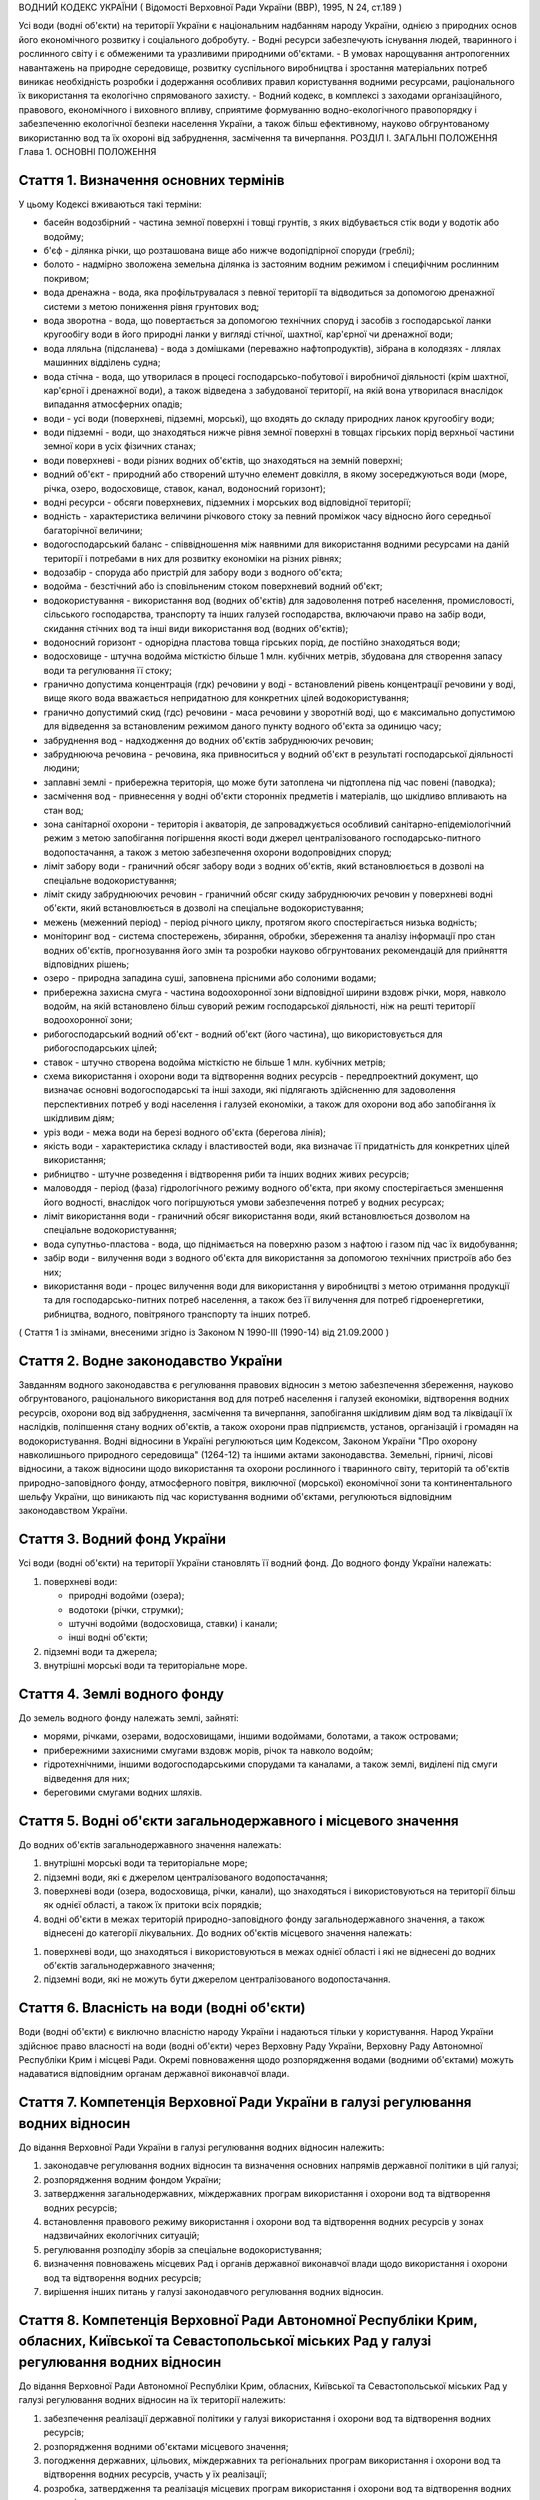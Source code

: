 ВОДНИЙ КОДЕКС УКРАЇНИ
( Відомості Верховної Ради України (ВВР), 1995, N 24, ст.189 )



Усі води (водні об'єкти) на території України є національним надбанням народу України, однією з природних основ його економічного розвитку і соціального добробуту.
- Водні ресурси забезпечують існування людей, тваринного і рослинного світу і є обмеженими та уразливими природними об'єктами.
- В умовах нарощування антропогенних навантажень на природне середовище, розвитку суспільного виробництва і зростання матеріальних потреб виникає необхідність розробки і додержання особливих правил користування водними ресурсами, раціонального їх використання та екологічно спрямованого захисту.
- Водний кодекс, в комплексі з заходами організаційного, правового, економічного і виховного впливу, сприятиме формуванню водно-екологічного правопорядку і забезпеченню екологічної безпеки населення України, а також більш ефективному, науково обгрунтованому використанню вод та їх охороні від забруднення, засмічення та вичерпання.
РОЗДІЛ I. ЗАГАЛЬНІ ПОЛОЖЕННЯ
Глава 1. ОСНОВНІ ПОЛОЖЕННЯ


Стаття 1. Визначення основних термінів
--------------------------------------
У цьому Кодексі вживаються такі терміни:

- басейн водозбірний - частина земної поверхні і товщі грунтів, з яких відбувається стік води у водотік або водойму;
- б'єф - ділянка річки, що розташована вище або нижче водопідпірної споруди (греблі);
- болото - надмірно зволожена земельна ділянка із застояним водним режимом і специфічним рослинним покривом;
- вода дренажна - вода, яка профільтрувалася з певної території та відводиться за допомогою дренажної системи з метою пониження рівня грунтових вод;
- вода зворотна - вода, що повертається за допомогою технічних споруд і засобів з господарської ланки кругообігу води в його природні ланки у вигляді стічної, шахтної, кар'єрної чи дренажної води;
- вода лляльна (підсланева) - вода з домішками (переважно нафтопродуктів), зібрана в колодязях - ллялах машинних відділень судна;
- вода стічна - вода, що утворилася в процесі господарсько-побутової і виробничої діяльності (крім шахтної, кар'єрної і дренажної води), а також відведена з забудованої території, на якій вона утворилася внаслідок випадання атмосферних опадів;
- води - усі води (поверхневі, підземні, морські), що входять до складу природних ланок кругообігу води;
- води підземні - води, що знаходяться нижче рівня земної поверхні в товщах гірських порід верхньої частини земної кори в усіх фізичних станах;
- води поверхневі - води різних водних об'єктів, що знаходяться на земній поверхні;
- водний об'єкт - природний або створений штучно елемент довкілля, в якому зосереджуються води (море, річка, озеро, водосховище, ставок, канал, водоносний горизонт);
- водні ресурси - обсяги поверхневих, підземних і морських вод відповідної території;
- водність - характеристика величини річкового стоку за певний проміжок часу відносно його середньої багаторічної величини;
- водогосподарський баланс - співвідношення між наявними для використання водними ресурсами на даній території і потребами в них для розвитку економіки на різних рівнях;
- водозабір - споруда або пристрій для забору води з водного об'єкта;
- водойма - безстічний або із сповільненим стоком поверхневий водний об'єкт;
- водокористування - використання вод (водних об'єктів) для задоволення потреб населення, промисловості, сільського господарства, транспорту та інших галузей господарства, включаючи право на забір води, скидання стічних вод та інші види використання вод (водних об'єктів);
- водоносний горизонт - однорідна пластова товща гірських порід, де постійно знаходяться води;
- водосховище - штучна водойма місткістю більше 1 млн. кубічних метрів, збудована для створення запасу води та регулювання її стоку;
- гранично допустима концентрація (гдк) речовини у воді - встановлений рівень концентрації речовини у воді, вище якого вода вважається непридатною для конкретних цілей водокористування;
- гранично допустимий скид (гдс) речовини - маса речовини у зворотній воді, що є максимально допустимою для відведення за встановленим режимом даного пункту водного об'єкта за одиницю часу;
- забруднення вод - надходження до водних об'єктів забруднюючих речовин;
- забруднююча речовина - речовина, яка привноситься у водний об'єкт в результаті господарської діяльності людини;
- заплавні землі - прибережна територія, що може бути затоплена чи підтоплена під час повені (паводка);
- засмічення вод - привнесення у водні об'єкти сторонніх предметів і матеріалів, що шкідливо впливають на стан вод;
- зона санітарної охорони - територія і акваторія, де запроваджується особливий санітарно-епідеміологічний режим з метою запобігання погіршення якості води джерел централізованого господарсько-питного водопостачання, а також з метою забезпечення охорони водопровідних споруд;
- ліміт забору води - граничний обсяг забору води з водних об'єктів, який встановлюється в дозволі на спеціальне водокористування;
- ліміт скиду забруднюючих речовин - граничний обсяг скиду забруднюючих речовин у поверхневі водні об'єкти, який встановлюється в дозволі на спеціальне водокористування;
- межень (меженний період) - період річного циклу, протягом якого спостерігається низька водність;
- моніторинг вод - система спостережень, збирання, обробки, збереження та аналізу інформації про стан водних об'єктів, прогнозування його змін та розробки науково обгрунтованих рекомендацій для прийняття відповідних рішень;
- озеро - природна западина суші, заповнена прісними або солоними водами;
- прибережна захисна смуга - частина водоохоронної зони відповідної ширини вздовж річки, моря, навколо водойм, на якій встановлено більш суворий режим господарської діяльності, ніж на решті території водоохоронної зони;
- рибогосподарський водний об'єкт - водний об'єкт (його частина), що використовується для рибогосподарських цілей;
- ставок - штучно створена водойма місткістю не більше 1 млн. кубічних метрів;
- схема використання і охорони води та відтворення водних ресурсів - передпроектний документ, що визначає основні водогосподарські та інші заходи, які підлягають здійсненню для задоволення перспективних потреб у воді населення і галузей економіки, а також для охорони вод або запобігання їх шкідливим діям;
- уріз води - межа води на березі водного об'єкта (берегова лінія);
- якість води - характеристика складу і властивостей води, яка визначає її придатність для конкретних цілей використання;
- рибництво - штучне розведення і відтворення риби та інших водних живих ресурсів;
- маловоддя - період (фаза) гідрологічного режиму водного об'єкта, при якому спостерігається зменшення його водності, внаслідок чого погіршуються умови забезпечення потреб у водних ресурсах;
- ліміт використання води - граничний обсяг використання води, який встановлюється дозволом на спеціальне водокористування;
- вода супутньо-пластова - вода, що піднімається на поверхню разом з нафтою і газом під час їх видобування;
- забір води - вилучення води з водного об'єкта для використання за допомогою технічних пристроїв або без них;
- використання води - процес вилучення води для використання у виробництві з метою отримання продукції та для господарсько-питних потреб населення, а також без її вилучення для потреб гідроенергетики, рибництва, водного, повітряного транспорту та інших потреб.
( Стаття 1 із змінами, внесеними згідно із Законом N 1990-III (1990-14) від 21.09.2000 )


Стаття 2. Водне законодавство України
-------------------------------------
Завданням водного законодавства є регулювання правових відносин з метою забезпечення збереження, науково обгрунтованого, раціонального використання вод для потреб населення і галузей економіки, відтворення водних ресурсів, охорони вод від забруднення, засмічення та вичерпання, запобігання шкідливим діям вод та ліквідації їх наслідків, поліпшення стану водних об'єктів, а також охорони прав підприємств, установ, організацій і громадян на водокористування.
Водні відносини в Україні регулюються цим Кодексом, Законом України "Про охорону навколишнього природного середовища" (1264-12) та іншими актами законодавства.
Земельні, гірничі, лісові відносини, а також відносини щодо використання та охорони рослинного і тваринного світу, територій та об'єктів природно-заповідного фонду, атмосферного повітря, виключної (морської) економічної зони та континентального шельфу України, що виникають під час користування водними об'єктами, регулюються відповідним законодавством України.


Стаття 3. Водний фонд України
-----------------------------
Усі води (водні об'єкти) на території України становлять її водний фонд.
До водного фонду України належать:

1) поверхневі води:

   - природні водойми (озера);
   - водотоки (річки, струмки);
   - штучні водойми (водосховища, ставки) і канали;
   - інші водні об'єкти;

2) підземні води та джерела;

3) внутрішні морські води та територіальне море.


Стаття 4. Землі водного фонду
-----------------------------
До земель водного фонду належать землі, зайняті:

- морями, річками, озерами, водосховищами, іншими водоймами, болотами, а також островами;
- прибережними захисними смугами вздовж морів, річок та навколо водойм;
- гідротехнічними, іншими водогосподарськими спорудами та каналами, а також землі, виділені під смуги відведення для них;
- береговими смугами водних шляхів.


Стаття 5. Водні об'єкти загальнодержавного і місцевого значення
---------------------------------------------------------------
До водних об'єктів загальнодержавного значення належать:

1) внутрішні морські води та територіальне море;

2) підземні води, які є джерелом централізованого водопостачання;

3) поверхневі води (озера, водосховища, річки, канали), що знаходяться і використовуються на території більш як однієї області, а також їх притоки всіх порядків;

4) водні об'єкти в межах територій природно-заповідного фонду загальнодержавного значення, а також віднесені до категорії лікувальних.
   До водних об'єктів місцевого значення належать:

1) поверхневі води, що знаходяться і використовуються в межах однієї області і які не віднесені до водних об'єктів загальнодержавного значення;

2) підземні води, які не можуть бути джерелом централізованого водопостачання.


Стаття 6. Власність на води (водні об'єкти)
-------------------------------------------
Води (водні об'єкти) є виключно власністю народу України і надаються тільки у користування.
Народ України здійснює право власності на води (водні об'єкти) через Верховну Раду України, Верховну Раду Автономної Республіки Крим і місцеві Ради.
Окремі повноваження щодо розпорядження водами (водними об'єктами) можуть надаватися відповідним органам державної виконавчої влади.


Стаття 7. Компетенція Верховної Ради України в галузі регулювання водних відносин
---------------------------------------------------------------------------------
До відання Верховної Ради України в галузі регулювання водних відносин належить:

1) законодавче регулювання водних відносин та визначення основних напрямів державної політики в цій галузі;

2) розпорядження водним фондом України;

3) затвердження загальнодержавних, міждержавних програм використання і охорони вод та відтворення водних ресурсів;

4) встановлення правового режиму використання і охорони вод та відтворення водних ресурсів у зонах надзвичайних екологічних ситуацій;

5) регулювання розподілу зборів за спеціальне водокористування;

6) визначення повноважень місцевих Рад і органів державної виконавчої влади щодо використання і охорони вод та відтворення водних ресурсів;

7) вирішення інших питань у галузі законодавчого регулювання водних відносин.
   


Стаття 8. Компетенція Верховної Ради Автономної Республіки Крим, обласних, Київської та Севастопольської міських Рад у галузі регулювання водних відносин
----------------------------------------------------------------------------------------------------------------------------------------------------------------
До відання Верховної Ради Автономної Республіки Крим, обласних, Київської та Севастопольської міських Рад у галузі регулювання водних відносин на їх території належить:

1) забезпечення реалізації державної політики у галузі використання і охорони вод та відтворення водних ресурсів;

2) розпорядження водними об'єктами місцевого значення;

3) погодження державних, цільових, міждержавних та регіональних програм використання і охорони вод та відтворення водних ресурсів, участь у їх реалізації;

4) розробка, затвердження та реалізація місцевих програм використання і охорони вод та відтворення водних ресурсів;

5) видача дозволів на спеціальне водокористування з водних об'єктів місцевого значення;

6) визначення у встановленому порядку нормативів і розмірів зборів за спеціальне водокористування з водних об'єктів місцевого значення;

7) погодження розміщення підприємств та інших об'єктів, діяльність яких пов'язана з використанням водних ресурсів і може негативно впливати на їх стан;

8) координація діяльності районних і міських (міст обласного підпорядкування) Рад у питаннях використання і охорони вод та відтворення водних ресурсів;

9) затвердження проектів зон санітарної охорони господарсько-питних водозаборів;

10) прийняття у встановленому порядку рішень про віднесення водних об'єктів місцевого значення до об'єктів природно-заповідного фонду чи до відповідних категорій особливої охорони;

11) встановлення правил користування маломірними суднами на водних об'єктах;

12) встановлення в разі потреби більш суворих, ніж у цілому на території України, нормативів якості води у водних об'єктах місцевого значення;

13) обмеження, тимчасова заборона (зупинення) чи припинення діяльності підприємств, установ і організацій в разі порушення ними вимог водного законодавства в межах своєї компетенції;

14) організація роботи, пов'язаної з ліквідацією наслідків аварій та стихійного лиха, погіршенням якості вод або їх шкідливою дією, залучення до цієї роботи підприємств, установ і організацій в порядку, передбаченому законодавством;

15) прийняття за погодженням з державними органами охорони здоров'я та охорони навколишнього природного середовища під час аварійних ситуацій рішень про скидання стічних вод з накопичувачів у водні об'єкти, якщо це не призведе до перевищення нормативів екологічної безпеки водокористування;

16) організація інформування населення про стан водних об'єктів, його зміну та про проведення водоохоронних заходів;

17) здійснення контролю за використанням і охороною вод та відтворенням водних ресурсів;

18) вирішення інших питань у галузі регулювання водних відносин у межах своєї компетенції.
   


Стаття 9. Компетенція районних Рад у галузі регулювання водних відносин
-----------------------------------------------------------------------
До відання районних Рад у галузі регулювання водних відносин на їх території належить:

1) координація роботи сільських, селищних, міських (міст районного підпорядкування) Рад під час проведення ними міжтериторіальних водогосподарських і водоохоронних заходів та подання їм відповідної методичної допомоги;

2) погодження розміщення підприємств, будівель, споруд та інших об'єктів, діяльність яких пов'язана з використанням водних об'єктів місцевого значення і може завдати їм шкоди;

3) організація роботи, пов'язаної з ліквідацією наслідків аварій та стихійного лиха, погіршенням якості вод або їх шкідливою дією, залучення у встановленому порядку до цієї роботи підприємств, установ і організацій;

4) організація роботи по винесенню в натуру та влаштуванню прибережних захисних смуг вздовж річок, морів та навколо водойм;

5) внесення у встановленому порядку пропозицій щодо оголошення водних об'єктів об'єктами природно-заповідного фонду до Верховної Ради Автономної Республіки Крим, обласних Рад;

6) обмеження, тимчасова заборона (зупинення) чи припинення діяльності підприємств та інших об'єктів у разі порушення ними вимог водного законодавства в межах своєї компетенції;

7) встановлення правил загального водокористування в порядку, визначеному статтею 47 цього Кодексу;

8) здійснення контролю за використанням і охороною вод та відтворенням водних ресурсів;

9) організація інформування населення про стан водних об'єктів, про надзвичайні екологічні ситуації, які можуть негативно вплинути на здоров'я людей, та про заходи, що вживаються для поліпшення стану вод;

10) вирішення інших питань у галузі регулювання водних відносин у межах своєї компетенції.


Стаття 10. Компетенція сільських, селищних, міських та районних у містах Рад у галузі регулювання водних відносин
-----------------------------------------------------------------------------------------------------------------------
До відання сільських, селищних, міських та районних у містах Рад у галузі регулювання водних відносин на їх території належить:

1) здійснення заходів щодо раціонального використання і охорони вод та відтворення водних ресурсів;

2) контроль за використанням і охороною вод та відтворенням водних ресурсів;

3) встановлення правил загального користування водними об'єктами в порядку, визначеному статтею 47 цього Кодексу;

4) обмеження, тимчасова заборона (зупинення) чи припинення діяльності підприємств та інших об'єктів в разі порушення ними вимог водного законодавства в межах своєї компетенції;

5) організація роботи, пов'язаної з ліквідацією наслідків аварій та стихійного лиха, погіршенням якості вод або їх шкідливою дією, залучення у встановленому порядку до цієї роботи підприємств, установ і організацій;

6) організація інформування населення про стан водних об'єктів, а також про надзвичайні екологічні ситуації, які можуть негативно вплинути на здоров'я людей, та про заходи, що вживаються для поліпшення стану вод;

7) вирішення інших питань у галузі регулювання водних відносин у межах своєї компетенції.


Стаття 11. Участь громадян та їх об'єднань, інших громадських формувань у здійсненні заходів щодо використання і охорони вод та відтворення водних ресурсів
------------------------------------------------------------------------------------------------------------------------------------------------------------
Громадяни та їх об'єднання, інші громадські формування у встановленому порядку мають право:

1) брати участь у розгляді місцевими Радами та іншими державними органами питань, пов'язаних з використанням і охороною вод та відтворенням водних ресурсів;

2) за погодженням з місцевими Радами та іншими державними органами виконувати роботи по використанню і охороні вод та відтворенню водних ресурсів за власні кошти та за добровільною участю членів об'єднань громадян;

3) брати участь у проведенні спеціально уповноваженими державними органами управління у галузі використання і охорони вод та відтворення водних ресурсів перевірок виконання водокористувачами водоохоронних правил і заходів та вносити пропозиції з цих питань;

4) проводити громадську екологічну експертизу, обнародувати її результати і передавати їх органам, уповноваженим приймати рішення щодо розміщення, проектування та будівництва нових і реконструкції діючих підприємств, споруд та інших об'єктів, пов'язаних з використанням вод, у порядку, що визначається законодавством;

5) здійснювати громадський контроль за використанням і охороною вод та відтворенням водних ресурсів;

6) одержувати у встановленому порядку інформацію про стан водних об'єктів, джерела забруднення та використання вод, про плани і заходи щодо використання і охорони вод та відтворення водних ресурсів;

7) подавати до суду позови про відшкодування збитків, заподіяних державі і громадянам внаслідок забруднення, засмічення та вичерпання вод;

8) здійснювати інші функції щодо використання і охорони вод та відтворення водних ресурсів відповідно до законодавства.


Розділ II. ДЕРЖАВНЕ УПРАВЛІННЯ І КОНТРОЛЬ У ГАЛУЗІ ВИКОРИСТАННЯ І ОХОРОНИ ВОД ТА ВІДТВОРЕННЯ ВОДНИХ РЕСУРСІВ
======================================================================================================================
Глава 2. ДЕРЖАВНІ, ЦІЛЬОВІ, МІЖДЕРЖАВНІ ТА РЕГІОНАЛЬНІ ПРОГРАМИ У ГАЛУЗІ ВИКОРИСТАННЯ І ОХОРОНИ ВОД ТА ВІДТВОРЕННЯ ВОДНИХ РЕСУРСІВ



Стаття 12. Державні, цільові, міждержавні та регіональні програми використання і охорони вод та відтворення водних ресурсів
---------------------------------------------------------------------------------------------------------------------------
Державні, цільові, міждержавні та регіональні програми використання і охорони вод та відтворення водних ресурсів розробляються з метою здійснення цілеспрямованої і ефективної діяльності щодо задоволення потреб населення і галузей економіки у воді, збереження, раціонального використання і охорони вод, запобігання їх шкідливій дії.
Державні, цільові, міждержавні та регіональні програми використання і охорони вод та відтворення водних ресурсів розробляються на основі даних державного обліку вод, водного кадастру, схем використання і охорони вод та відтворення водних ресурсів тощо.
Розробка та реалізація цих програм здійснюється за рахунок Державного бюджету України, бюджету Автономної Республіки Крим та місцевих бюджетів, коштів підприємств, установ та організацій, позабюджетних фондів, добровільних внесків організацій і громадян, інших коштів.

Глава 3. ДЕРЖАВНЕ УПРАВЛІННЯ У ГАЛУЗІ ВИКОРИСТАННЯ І ОХОРОНИ ВОД ТА ВІДТВОРЕННЯ ВОДНИХ РЕСУРСІВ


Стаття 13. Органи, що здійснюють державне управління в галузі використання і охорони вод та відтворення водних ресурсів
-------------------------------------------------------------------------------------------------------------------------
Державне управління в галузі використання і охорони вод та відтворення водних ресурсів здійснюється за басейновим принципом на основі державних, цільових, міждержавних та регіональних програм використання і охорони вод та відтворення водних ресурсів.
Державне управління в галузі використання і охорони вод та відтворення водних ресурсів здійснюють Кабінет Міністрів України, Уряд Автономної Республіки Крим, місцеві Ради та їх виконавчі комітети, спеціально уповноважені органи державної виконавчої влади та інші державні органи відповідно до законодавства України.
Спеціально уповноваженими органами державної виконавчої влади у галузі використання і охорони вод та відтворення водних ресурсів є спеціально уповноважений центральний орган виконавчої влади з питань екології та природних ресурсів, спеціально уповноважений центральний орган виконавчої влади з питань водного господарства, спеціально уповноважений центральний орган виконавчої влади з питань геології та використання надр, їх органи на місцях та інші державні органи відповідно до законодавства.

Глава 4. КОМПЕТЕНЦІЯ ДЕРЖАВНИХ ОРГАНІВ У ГАЛУЗІ УПРАВЛІННЯ І КОНТРОЛЮ ЗА ВИКОРИСТАННЯМ І ОХОРОНОЮ ВОД ТА ВІДТВОРЕННЯМ ВОДНИХ РЕСУРСІВ


Стаття 14. Компетенція Кабінету Міністрів України у галузі управління і контролю за використанням і охороною вод та відтворенням водних ресурсів
--------------------------------------------------------------------------------------------------------------------------------------------------
До відання Кабінету Міністрів України у галузі управління і контролю за використанням і охороною вод та відтворенням водних ресурсів належить:

1) реалізація державної політики у галузі використання і охорони вод та відтворення водних ресурсів;

2) розпорядження водними об'єктами загальнодержавного значення;

3) здійснення державного контролю за використанням і охороною вод та відтворенням водних ресурсів;

4) визначення пріоритетів водокористування;

5) забезпечення розробки державних, цільових, міждержавних та регіональних програм використання і охорони вод та відтворення водних ресурсів, затвердження регіональних програм;

6) визначення порядку діяльності органів державної виконавчої влади у галузі використання і охорони вод та відтворення водних ресурсів, координація їх діяльності;

7) встановлення порядку видачі дозволів на спеціальне водокористування, будівельні, днопоглиблювальні роботи, видобування піску і гравію, прокладання кабелів, трубопроводів та інших комунікацій на землях водного фонду (557-2005-п), а також розробки та затвердження нормативів скидання забруднюючих речовин у водні об'єкти;

8) встановлення нормативів збору за спеціальне водокористування і порядку його справляння;
   ( Пункт 9 статті 14 виключено на підставі Закону N 1990-III (1990-14) від 21.09.2000 )

10) прийняття у разі виникнення аварійних ситуацій рішень про скиди стічних вод з накопичувачів у водні об'єкти, якщо вони призводять до перевищення гранично допустимих концентрацій забруднюючих речовин у цих об'єктах;

11) організація і координація робіт, пов'язаних з попередженням та ліквідацією наслідків аварій, стихійного лиха, шкідливої дії вод або погіршенням якості водних ресурсів;

12) прийняття рішень про обмеження, тимчасову заборону (зупинення) чи припинення діяльності підприємств, установ, організацій і об'єктів у разі порушення ними вимог водного законодавства;

13) затвердження проектів зон санітарної охорони господарсько-питних водозаборів, які забезпечують водопостачання території більш як однієї області;

14) керівництво зовнішніми зв'язками України в галузі використання і охорони вод та відтворення водних ресурсів;

15) вирішення інших питань у галузі використання і охорони вод та відтворення водних ресурсів.
   


Стаття 15. Компетенція спеціально уповноваженого центрального органу виконавчої влади з питань екології та природних ресурсів в галузі управління і контролю за використанням і охороною вод та відтворенням водних ресурсів
--------------------------------------------------------------------------------------------------------------------------------------------------------------------------------------------------------------------------------------
До відання спеціально уповноваженого центрального органу виконавчої влади з питань екології та природних ресурсів в галузі управління і контролю за використанням і охороною вод та відтворенням водних ресурсів належить:

1) здійснення комплексного управління в галузі охорони водних ресурсів, проведення єдиної науково-технічної політики з питань використання і охорони вод та відтворення водних ресурсів, координація діяльності міністерств, відомств, підприємств, установ та організацій в цій галузі;

2) здійснення державного контролю за використанням і охороною вод та відтворенням водних ресурсів;

3) розробка та участь у реалізації державних, цільових, міждержавних та регіональних програм використання і охорони вод та відтворення водних ресурсів;

4) організація та здійснення державного моніторингу вод;

5) розробка і затвердження нормативів і правил, участь у розробці стандартів щодо регулювання використання і охорони вод та відтворення водних ресурсів в межах своєї компетенції;

6) здійснення державної екологічної експертизи;

7) видача дозволів на спеціальне водокористування в разі використання води з водних об'єктів загальнодержавного значення;

8) прийняття у встановленому порядку рішень про обмеження, тимчасову заборону (зупинення) чи припинення діяльності підприємств, установ, організацій і об'єктів в разі порушення ними вимог водного законодавства;

9) розробка і запровадження у встановленому порядку організаційно-економічних заходів щодо забезпечення охорони і використання вод та відтворення водних ресурсів;

10) здійснення міжнародного співробітництва з питань використання і охорони вод та відтворення водних ресурсів;

11) вирішення інших питань у галузі використання і охорони вод та відтворення водних ресурсів.
   


Стаття 16. Компетенція спеціально уповноваженого центрального органу виконавчої влади з питань водного господарства в галузі управління і контролю за використанням і охороною вод та відтворенням водних ресурсів
--------------------------------------------------------------------------------------------------------------------------------------------------------------------------------------------------------------------------------------
До відання спеціально уповноваженого центрального органу виконавчої влади з питань водного господарства в галузі управління і контролю за використанням і охороною вод та відтворенням водних ресурсів належить:

1) державне управління в галузі водного господарства, здійснення єдиної технічної політики, впровадження у водне господарство досягнень науки, техніки, нових технологій і передового досвіду;

2) розробка і встановлення режимів роботи водосховищ комплексного призначення, водогосподарських систем і каналів, затвердження правил їх експлуатації;

3) розробка та участь у реалізації державних, цільових, міждержавних і регіональних програм використання і охорони вод та відтворення водних ресурсів;

4) забезпечення потреб населення і галузей економіки у водних ресурсах та здійснення їх міжбасейнового перерозподілу;

5) здійснення радіологічного і гідрохімічного моніторингу водних об'єктів комплексного призначення, водогосподарських систем міжгалузевого та сільськогосподарського водопостачання;

6) проектування, будівництво і експлуатація водогосподарських систем та об'єктів комплексного призначення;

7) здійснення заходів щодо екологічного оздоровлення поверхневих вод та догляду за ними;

8) ведення державного обліку водокористування та державного водного кадастру;

9) погодження дозволів на спеціальне водокористування;

10) здійснення міжнародного співробітництва у галузі використання і охорони вод та відтворення водних ресурсів прикордонних вод;

11) виконання заходів, пов'язаних з попередженням шкідливої дії вод і ліквідацією її наслідків, включаючи протипаводковий захист населених пунктів та земель;

12) здійснення контролю за дотриманням режимів роботи водосховищ та водогосподарських систем;

13) вирішення інших питань у галузі управління і контролю за використанням і охороною вод та відтворенням водних ресурсів.
   


Стаття 17. Компетенція спеціально уповноваженого центрального органу виконавчої влади з питань геології та використання надр у галузі управління і контролю за використанням і охороною вод та відтворенням водних ресурсів
--------------------------------------------------------------------------------------------------------------------------------------------------------------------------------------------------------------------------------------
До відання спеціально уповноваженого центрального органу виконавчої влади з питань геології та використання надр у галузі управління і контролю за використанням і охороною вод та відтворенням водних ресурсів належить:

1) видача спеціальних дозволів на користування надрами для розробки родовищ підземних вод за погодженням з державними органами охорони навколишнього природного середовища, охорони здоров'я та нагляду за охороною праці;

2) ведення державного обліку підземних вод та водного кадастру;

3) ведення державного моніторингу підземних вод;

4) погодження умов спеціального водокористування в разі використання підземних вод;

5) погодження дозволів на право виконання проектних та будівельних робіт, пов'язаних з видобуванням підземних вод;

6) виявлення недіючих свердловин і вжиття заходів щодо їх ліквідації або ремонту і подальшого використання;

7) здійснення державного геологічного контролю за веденням пошуково-розвідувальних та інших робіт щодо геологічного вивчення підземних вод;

8) вирішення інших питань у галузі управління і контролю за використанням і охороною вод та відтворенням водних ресурсів.
   ( Стаття 17 із змінами, внесеними згідно із Законом N 3370-IV (3370-15) від 19.01.2006 )
   Глава 5. КОНТРОЛЬ ЗА ВИКОРИСТАННЯМ І ОХОРОНОЮ ВОД ТА ВІДТВОРЕННЯМ ВОДНИХ РЕСУРСІВ


Стаття 18. Завдання контролю за використанням і охороною вод та відтворенням водних ресурсів
--------------------------------------------------------------------------------------------
Контроль за використанням і охороною вод та відтворенням водних ресурсів полягає в забезпеченні додержання усіма юридичними та фізичними особами вимог водного законодавства.


Стаття 19. Державний контроль за використанням і охороною вод та відтворенням водних ресурсів
-----------------------------------------------------------------------------------------------
Державний контроль за використанням і охороною вод та відтворенням водних ресурсів здійснюється Кабінетом Міністрів України, державними органами охорони навколишнього природного середовища, іншими спеціально уповноваженими державними органами відповідно до законодавства України.
Порядок здійснення державного контролю за використанням і охороною вод та відтворенням водних ресурсів визначається цим Кодексом та іншими актами законодавства.


Стаття 20. Громадський контроль за використанням і охороною вод та відтворенням водних ресурсів
-----------------------------------------------------------------------------------------------
Громадський контроль за використанням і охороною вод та відтворенням водних ресурсів здійснюється громадськими інспекторами охорони навколишнього природного середовища, повноваження яких визначаються положенням, що затверджується спеціально уповноваженим центральним органом виконавчої влади з питань екології та природних ресурсів.


Стаття 21. Державний моніторинг вод
-----------------------------------
З метою забезпечення збирання, обробки, збереження та аналізу інформації про стан вод, прогнозування його змін та розробки науково обгрунтованих рекомендацій для прийняття управлінських рішень у галузі використання і охорони вод та відтворення водних ресурсів здійснюється державний моніторинг вод.
Державний моніторинг вод є складовою частиною державної системи моніторингу навколишнього природного середовища України і здійснюється в порядку (815-96-п), що визначається Кабінетом Міністрів України.


Стаття 22. Екологічна експертиза
--------------------------------
Для забезпечення екологічної безпеки під час розміщення, проектування і будівництва нових і реконструкції діючих підприємств, споруд та інших об'єктів, пов'язаних з використанням вод, здійснюється державна, громадська та інша екологічна експертиза у порядку, що визначається законодавством.


Стаття 23. Правовий захист та стимулювання працівників, які здійснюють охорону і контроль у галузі використання і охорони вод та відтворення водних ресурсів
---------------------------------------------------------------------------------------------------------------------------------------------------------------------------
Працівникам спеціально уповноважених державних органів та громадським інспекторам, які здійснюють охорону і контроль у галузі використання і охорони вод та відтворення водних ресурсів, гарантується правовий захист їх честі, гідності, здоров'я та життя відповідно до законодавства України.
Стимулювання працівників спеціально уповноважених державних органів та громадських інспекторів у галузі використання і охорони вод та відтворення водних ресурсів здійснюється в порядку, встановленому Кабінетом Міністрів України.
Глава 6. ДЕРЖАВНИЙ ОБЛІК ВОД. ДЕРЖАВНИЙ ВОДНИЙ КАДАСТР


Стаття 24. Завдання державного обліку вод
-----------------------------------------
Завданням державного обліку вод є встановлення відомостей про кількість і якість вод, а також даних про водокористування, на основі яких здійснюється розподіл води між водокористувачами та розробляються заходи щодо раціонального використання і охорони вод та відтворення водних ресурсів.


Стаття 25. Державний облік водокористування
-------------------------------------------
Державний облік водокористування здійснюється з метою систематизації даних про забір та використання вод, скидання зворотних вод та забруднюючих речовин, наявність систем оборотного водопостачання та їх потужність, а також діючих систем очищення стічних вод та їх ефективність тощо.
Державний облік та аналіз стану водокористування здійснюється шляхом подання водокористувачами звітів про водокористування до державних органів водного господарства за встановленою формою.
Форма звітів про водокористування, порядок їх заповнення та періодичність подання затверджуються спеціально уповноваженим центральним органом виконавчої влади з питань статистики за поданням спеціально уповноваженого центрального органу виконавчої влади з питань водного господарства та за погодженням з спеціально уповноваженим центральним органом виконавчої влади з питань екології та природних ресурсів.


Стаття 26. Державний облік поверхневих вод
------------------------------------------
Державний облік поверхневих вод здійснюється спеціально уповноваженим центральним органом виконавчої влади з питань гідрометеорології шляхом проведення постійних гідрометричних, гідрохімічних спостережень за кількісними і якісними характеристиками поверхневих вод згідно з програмою, що затверджується цим органом за погодженням з спеціально уповноваженим центральним органом виконавчої влади з питань екології та природних ресурсів і спеціально уповноваженим центральним органом виконавчої влади з питань водного господарства.


Стаття 27. Державний облік підземних вод
----------------------------------------
Державний облік підземних вод здійснюється спеціально уповноваженим центральним органом виконавчої влади з питань геології та використання надр шляхом спостережень за кількісними і якісними характеристиками підземних вод за програмою, що затверджується цим Комітетом за погодженням з спеціально уповноваженим центральним органом виконавчої влади з питань екології та природних ресурсів.


Стаття 28. Державний водний кадастр
-----------------------------------
Державний водний кадастр складається з метою систематизації даних державного обліку вод та визначення наявних для використання водних ресурсів.
Державний водний кадастр ведеться спеціально уповноваженим центральним органом виконавчої влади з питань водного господарства, спеціально уповноваженим центральним органом виконавчої влади з питань геології та використання надр та спеціально уповноваженим центральним органом виконавчої влади з питань гідрометеорології в порядку (413-96-п), що визначається Кабінетом Міністрів України.
Глава 7. ЕКОНОМІЧНЕ РЕГУЛЮВАННЯ РАЦІОНАЛЬНОГО ВИКОРИСТАННЯ І ОХОРОНИ ВОД ТА ВІДТВОРЕННЯ ВОДНИХ РЕСУРСІВ


Стаття 29. Організаційно-економічні заходи щодо забезпечення раціонального використання і охорони вод та відтворення водних ресурсів
-------------------------------------------------------------------------------------------------------------------------------------------
Організаційно-економічні заходи щодо забезпечення раціонального використання і охорони вод та відтворення водних ресурсів передбачають:

1) видачу дозволів на спеціальне водокористування;

2) встановлення нормативів збору і розмірів зборів за спеціальне водокористування та скидання забруднюючих речовин;
   ( Пункт 3 статті 29 виключено на підставі Закону N 1990-III (1990-14) від 21.09.2000 )

4) надання водокористувачам податкових, кредитних та інших пільг у разі впровадження ними маловідхідних, безвідхідних, енерго- і ресурсозберігаючих технологій, здійснення відповідно до законодавства інших заходів, що зменшують негативний вплив на води;

5) відшкодування у встановленому порядку збитків, заподіяних водним об'єктам у разі порушення вимог законодавства.
   ( Стаття 29 із змінами, внесеними згідно із Законом N 1990-III (1990-14) від 21.09.2000 )


Стаття 30. Збори за спеціальне водокористування
-----------------------------------------------
Збір за спеціальне водокористування справляється з метою стимулювання раціонального використання і охорони вод та відтворення водних ресурсів і включає збір за використання води водних об'єктів та за скидання забруднюючих речовин.
Розмір збору за використання води визначається на основі нормативів збору, фактичних обсягів використаної води та встановлених лімітів використання води.
Розмір збору за використання води водних об'єктів для потреб, не пов'язаних з вилученням води з водних об'єктів, визначається:

- для потреб гідроенергетики - на основі нормативів збору, фактичних обсягів води, пропущеної через турбіни, та лімітів використання води (крім гідроакумулюючих електростанцій, які функціонують у комплексі з гідроелектростанціями);
- для потреб водного транспорту - на основі нормативів збору та часу користування поверхневими водами у звітному періоді;
- для потреб рибництва - на основі нормативів збору та фактичних обсягів води, необхідної для поповнення ставків під час розведення риби та інших водних живих ресурсів у рибних господарствах.
- Розмір збору за скидання забруднюючих речовин у водні об'єкти визначається на основі нормативів збору, фактичного обсягу скидів забруднюючих речовин та встановлених лімітів скиду.
- Збір за воду, втрачену при її транспортуванні, стягується з власників мереж водопостачання.
- За скидання забруднюючих речовин з дренажними водами у водні об'єкти з систем, що захищають сільськогосподарські угіддя та населені пункти від підтоплення (за винятком дренажних вод промислових об'єктів), збір не справляється, якщо таке скидання не погіршує якість води водних об'єктів в межах встановлених категорій.
Платниками збору за спеціальне використання водних ресурсів є підприємства, установи та організації незалежно від форми власності, їх філії, відділення, інші відокремлені підрозділи, а також громадяни-підприємці, які використовують воду, отриману шляхом забору води (первинні водокористувачі) та/або з водозабірних споруд первинних водокористувачів (вторинні водокористувачі), та користуються водами для потреб гідроенергетики, водного транспорту і рибництва. ( Статтю 30 доповнено абзацом згідно із Законом N 2505-IV (2505-15) від 25.03.2005 )
( Стаття 30 в редакції Закону N 1990-III (1990-14) від 21.09.2000 )
( Статтю 31 виключено на підставі Закону N 1990-III (1990-14) від 21.09.2000 )


Стаття 32. Розподіл зборів за спеціальне водокористування
---------------------------------------------------------
Збори за використання води з водних об'єктів загальнодержавного значення зараховуються до державного бюджету. ( Дію частини першої статті 32 зупинено на 2001 рік в частині зарахування: 20 відсотків зборів за використання води з водних об'єктів загальнодержавного значення до бюджетів областей; 50 відсотків - до бюджету Автономної Республіки Крим згідно із Законом N 2120-III (2120-14) від 07.12.2000; дію частини першої статті 32 зупинено на 2002 рік в частині зарахування: 20 відсотків зборів за використання води з водних об'єктів загальнодержавного значення до бюджетів областей; 50 відсотків - до бюджету Автономної Республіки Крим згідно із Законом N 2905-III (2905-14) від 20.12.2001; дію частини першої статті 32 зупинено на 2003 рік в частині зарахування 20 відсотків зборів за використання води з водних об'єктів загальнодержавного значення до бюджетів областей; 50 відсотків - до бюджету Автономної Республіки Крим згідно із Законом N 380-IV (380-15) від 26.12.2002; дію частини першої статті 32 зупинено на 2004 рік в частині зарахування 20 відсотків зборів за використання води з водних об'єктів загальнодержавного значення до бюджетів областей; 50 відсотків - до бюджету Автономної Республіки Крим згідно із Законом N 1344-IV (1344-15) від 27.11.2003; дію частини першої статті 32 зупинено на 2005 рік в частині зарахування 20 відсотків зборів за використання води з водних об'єктів загальнодержавного значення до бюджетів областей; 50 відсотків - до бюджету Автономної Республіки Крим згідно із Законом N 2285-IV (2285-15) від 23.12.2004; в редакції Закону N 2505-IV (2505-15) від 25.03.2005 )
( Частину другу статті 32 виключено на підставі Закону N 2505-IV (2505-15) від 25.03.2005 )
Збори за використання поверхневих вод для потреб гідроенергетики, рибництва та водного транспорту, а також за втрати води при її транспортуванні зараховуються до Державного бюджету України в розмірі 100 відсотків.
Збори за використання води з водних об'єктів місцевого значення надходять до республіканського бюджету Автономної Республіки Крим та місцевих бюджетів.
Порядок розподілу та використання зборів за скидання забруднюючих речовин у водні об'єкти та за понадлімітне використання води з них, а також коштів, відшкодованих за завдані водним об'єктам збитки, визначаються Законом України "Про охорону навколишнього природного середовища" (1264-12).
( Частину шосту статті 32 виключено на підставі Закону N 2505-IV (2505-15) від 25.03.2005 )
( Стаття 32 в редакції Закону N 1990-III (1990-14) від 21.09.2000 )
Глава 8. СТАНДАРТИЗАЦІЯ І НОРМУВАННЯ В ГАЛУЗІ ВИКОРИСТАННЯ І ОХОРОНИ ВОД ТА ВІДТВОРЕННЯ ВОДНИХ РЕСУРСІВ


Стаття 33. Завдання стандартизації і нормування в галузі використання і охорони вод та відтворення водних ресурсів
------------------------------------------------------------------------------------------------------------------------
Стандартизація і нормування в галузі використання і охорони вод та відтворення водних ресурсів здійснюються з метою забезпечення екологічної і санітарно-гігієнічної безпеки вод шляхом встановлення комплексу взаємопов'язаних нормативних документів, які визначають взаємопогоджені вимоги до об'єктів, що підлягають стандартизації і нормуванню.


Стаття 34. Стандартизація в галузі використання і охорони вод та відтворення водних ресурсів
----------------------------------------------------------------------------------------------
До комплексу нормативних документів із стандартизації в галузі використання і охорони вод та відтворення водних ресурсів входять документи, які містять:

- основні положення;
- терміни та поняття, класифікації;
- методи, методики та засоби визначення складу та властивостей вод;
- вимоги до збирання, обліку, обробки, збереження, аналізу інформації та прогнозування кількісних і якісних показників стану вод;
- вимоги щодо раціонального використання та охорони вод у галузевих стандартах та технічних умовах на процеси, продукцію і послуги;
- метрологічні норми, правила, вимоги до організації робіт;
- інші нормативи із стандартизації в цій галузі.
- Нормативні документи із стандартизації в галузі використання і охорони вод та відтворення водних ресурсів розробляються та затверджуються в порядку, що встановлюється законодавством.


Стаття 35. Нормативи в галузі використання і охорони вод та відтворення водних ресурсів
---------------------------------------------------------------------------------------
У галузі використання і охорони вод та відтворення водних ресурсів встановлюються такі нормативи:

1) нормативи екологічної безпеки водокористування;

2) екологічний норматив якості води водних об'єктів;

3) нормативи гранично допустимого скидання забруднюючих речовин;

4) галузеві технологічні нормативи утворення речовин, що скидаються у водні об'єкти;

5) технологічні нормативи використання води.
   Законодавством України можуть бути встановлені й інші нормативи в галузі використання і охорони вод та відтворення водних ресурсів.


Стаття 36. Нормативи екологічної безпеки водокористування
---------------------------------------------------------
Для оцінки можливостей використання води з водних об'єктів для потреб населення та галузей економіки встановлюються нормативи, які забезпечують безпечні умови водокористування, а саме:

- гранично допустимі концентрації речовин у водних об'єктах, вода яких використовується для задоволення питних, господарсько-побутових та інших потреб населення;
- гранично допустимі концентрації речовин у водних об'єктах, вода яких використовується для потреб рибного господарства;
- допустимі концентрації радіоактивних речовин у водних об'єктах, вода яких використовується для задоволення питних, господарсько-побутових та інших потреб населення.
- У разі необхідності для вод водних об'єктів, які використовуються для лікувальних, курортних, оздоровчих, рекреаційних та інших цілей, можуть встановлюватись більш суворі нормативи екологічної безпеки водокористування.
- Нормативи екологічної безпеки водокористування розробляються і затверджуються:
- спеціально уповноваженим центральним органом виконавчої влади з питань охорони здоров'я та Національною комісією з радіаційного захисту населення України - для водних об'єктів, вода яких використовується для задоволення питних, господарсько-побутових та інших потреб населення;
- спеціально уповноваженим центральним органом виконавчої влади з питань рибного господарства - для водних об'єктів, вода яких використовується для потреб рибного господарства.
- Нормативи екологічної безпеки водокористування вводяться в дію за погодженням з спеціально уповноваженим центральним органом виконавчої влади з питань екології та природних ресурсів.


Стаття 37. Екологічний норматив якості води водних об'єктів
-----------------------------------------------------------
Для оцінки екологічного благополуччя водних об'єктів та визначення комплексу водоохоронних заходів встановлюється екологічний норматив якості води, який містить науково обгрунтовані значення концентрацій забруднюючих речовин та показники якості води (загальнофізичні, біологічні, хімічні, радіаційні). При цьому ступінь забрудненості водних об'єктів визначається відповідними категоріями якості води.
Екологічний норматив та категорії якості води водних об'єктів розробляються і затверджуються спеціально уповноваженим центральним органом виконавчої влади з питань екології та природних ресурсів і спеціально уповноваженим центральним органом виконавчої влади з питань охорони здоров'я.


Стаття 38. Нормативи гранично допустимого скидання забруднюючих речовин
-----------------------------------------------------------------------
Нормативи гранично допустимого скидання забруднюючих речовин встановлюються з метою поетапного досягнення екологічного нормативу якості води водних об'єктів.
Порядок розробки та затвердження нормативів гранично допустимого скидання та перелік забруднюючих речовин, що нормуються, встановлюються Кабінетом Міністрів України (1100-96-п).


Стаття 39. Галузеві технологічні нормативи утворення речовин, що скидаються у водні об'єкти та тих, що подаються на очисні споруди
----------------------------------------------------------------------------------------------------------------------------------
Для оцінки екологічної безпеки виробництва встановлюються галузеві технологічні нормативи утворення речовин, що скидаються у водні об'єкти та тих, що подаються на очисні споруди, тобто нормативи гранично допустимих концентрацій речовин у стічних водах, що утворюються в процесі виробництва одного виду продукції при використанні однієї і тієї ж сировини.
Галузеві технологічні нормативи утворення речовин, що скидаються у водні об'єкти та тих, що подаються на очисні споруди, розробляються та затверджуються відповідними міністерствами і відомствами за погодженням з спеціально уповноваженим центральним органом виконавчої влади з питань екології та природних ресурсів. ( Стаття 39 із змінами, внесеними згідно з N 1990-III (1990-14) від 21.09.2000 )


Стаття 40. Технологічні нормативи використання води
---------------------------------------------------
Для оцінки та забезпечення раціонального використання води у галузях економіки встановлюються технологічні нормативи використання води, а саме:

- поточні технологічні нормативи використання води - для існуючого рівня технологій;
- перспективні технологічні нормативи використання води - з урахуванням досягнень на рівні передових світових технологій.
- Технологічні нормативи використання води розробляються та затверджуються відповідними міністерствами і відомствами за погодженням з спеціально уповноваженим центральним органом виконавчої влади з питань екології та природних ресурсів.


Стаття 41. Регулювання скидання у водні об'єкти речовин, для яких не встановлено нормативи в галузі використання і охорони вод та відтворення водних ресурсів
---------------------------------------------------------------------------------------------------------------------------------------------------------------------------
Скидання у водні об'єкти речовин, для яких не встановлено нормативи екологічної безпеки водокористування та нормативи гранично допустимого скидання, забороняється.
Скидання таких речовин у виняткових випадках може бути дозволено спеціально уповноваженим центральним органом виконавчої влади з питань охорони здоров'я, спеціально уповноваженим центральним органом виконавчої влади з питань екології та природних ресурсів та спеціально уповноваженим центральним органом виконавчої влади з питань рибного господарства за умови, що протягом встановленого ними періоду ці нормативи будуть розроблені і затверджені.
Замовниками на розробку нормативів екологічної безпеки водокористування та нормативів гранично допустимого скидання цих речовин є водокористувачі, які здійснюють їх скидання.


Розділ III. ВОДОКОРИСТУВАННЯ
============================
Глава 9. ВОДОКОРИСТУВАЧІ. ПРАВА І ОБОВ'ЯЗКИ


Стаття 42. Водокористувачі
--------------------------
Водокористувачами в Україні можуть бути підприємства, установи, організації і громадяни України, а також іноземні юридичні і фізичні особи та особи без громадянства.
Водокористувачі можуть бути первинними і вторинними.
Первинні водокористувачі - це ті, що мають власні водозабірні споруди і відповідне обладнання для забору води.
Вторинні водокористувачі (абоненти) - це ті, що не мають власних водозабірних споруд і отримують воду з водозабірних споруд первинних водокористувачів та скидають стічні води в їх системи на умовах, що встановлюються між ними.
Вторинні водокористувачі можуть здійснювати скидання стічних вод у водні об'єкти також на підставі дозволів на спеціальне водокористування.
( Стаття 42 із змінами, внесеними згідно із Законом N 1990-III (1990-14) від 21.09.2000 )


Стаття 43. Основні права водокористувачів
-----------------------------------------
Водокористувачі мають право:

1) здійснювати загальне та спеціальне водокористування;

2) використовувати водні об'єкти на умовах оренди;
   ( Пункт 3 частини першої статті 43 виключено на підставі Закону N 1990-III (1990-14) від 21.09.2000 )

4) вимагати від власника водного об'єкта або водопровідної системи підтримання належної якості води за умовами водокористування;

5) споруджувати гідротехнічні та інші водогосподарські об'єкти, здійснювати їх реконструкцію і ремонт;

6) передавати для використання воду іншим водокористувачам на визначених умовах;

7) здійснювати й інші функції щодо водокористування в порядку, встановленому законодавством.
   Права водокористувачів охороняються законом.
   Порушені права водокористувачів підлягають поновленню в порядку, встановленому законодавством.
   ( Стаття 43 із змінами, внесеними згідно із Законом N 1990-III (1990-14) від 21.09.2000 )


Стаття 44. Обов'язки водокористувачів
-------------------------------------
Водокористувачі зобов'язані:

1) економно використовувати водні ресурси, дбати про їх відтворення і поліпшення якості вод;

2) використовувати воду (водні об'єкти) відповідно до цілей та умов їх надання;

3) дотримувати встановлених нормативів гранично допустимого скидання забруднюючих речовин та встановлених лімітів забору води, лімітів використання води та лімітів скидання забруднюючих речовин, а також санітарних та інших вимог щодо впорядкування своєї території;

4) використовувати ефективні сучасні технічні засоби і технології для утримання своєї території в належному стані, а також здійснювати заходи щодо запобігання забрудненню водних об'єктів стічними (дощовими, сніговими) водами, що відводяться з неї;

5) не допускати порушення прав, наданих іншим водокористувачам, а також заподіяння шкоди господарським об'єктам та об'єктам навколишнього природного середовища;

6) утримувати в належному стані зони санітарної охорони джерел питного та господарсько-побутового водопостачання, прибережні захисні смуги, смуги відведення, берегові смуги водних шляхів, очисні та інші водогосподарські споруди та технічні пристрої;

7) здійснювати облік забору та використання вод, вести контроль за якістю і кількістю скинутих у водні об'єкти зворотних вод і забруднюючих речовин та за якістю води водних об'єктів у контрольних створах, а також подавати відповідним органам звіти в порядку, визначеному цим Кодексом та іншими законодавчими актами;

8) здійснювати погоджені у встановленому порядку технологічні, лісомеліоративні, агротехнічні, гідротехнічні, санітарні та інші заходи щодо охорони вод від вичерпання, поліпшення їх стану, а також припинення скидання забруднених стічних вод;

9) здійснювати спеціальне водокористування лише за наявності дозволу;

10) безперешкодно допускати на свої об'єкти державних інспекторів спеціально уповноважених державних органів у галузі використання, охорони та відтворення водних ресурсів, а також громадських інспекторів з охорони навколишнього природного середовища, які здійснюють перевірку додержання вимог водного законодавства, і надавати їм безкоштовно необхідну інформацію;

11) своєчасно сплачувати збори за спеціальне водокористування та інші збори відповідно до законодавства;

12) своєчасно інформувати місцеві Ради, державні органи охорони навколишнього природного середовища та санітарного нагляду про виникнення аварійних забруднень;

13) здійснювати невідкладні роботи, пов'язані з ліквідацією наслідків аварій, які можуть спричинити погіршення якості води, та надавати необхідні технічні засоби для ліквідації аварій на об'єктах інших водокористувачів у порядку, встановленому законодавством;

14) виконувати інші обов'язки щодо використання і охорони вод та відтворення водних ресурсів згідно з законодавством.
   ( Стаття 44 із змінами, внесеними згідно із Законом N 1990-III (1990-14) від 21.09.2000 )


Стаття 45. Обмеження прав водокористувачів
------------------------------------------
У разі маловоддя, загрози виникнення епідемій та епізоотій, а також в інших передбачених законодавством випадках права водокористувачів можуть бути обмежені або змінені умови водокористування з метою забезпечення охорони здоров'я людей та в інших державних інтересах. При цьому пріоритетність надається використанню вод для питних і побутових потреб населення.
Права водокористувачів обмежуються також під час аварій або за умов, що можуть призвести чи призвели до забруднення вод, та при здійсненні невідкладних заходів щодо запобігання стихійному лиху, спричиненому шкідливою дією вод, і ліквідації його наслідків.
Права водокористувачів, які здійснюють спеціальне водокористування, можуть бути обмежені органом, який видав дозвіл на спеціальне водокористування чи надав водний об'єкт у користування або в оренду.
Права вторинних водокористувачів можуть бути обмежені первинними водокористувачами за погодженням з органом, який видав дозвіл на спеціальне водокористування чи надав водний об'єкт у користування.
Право загального водокористування може бути обмежено у порядку, визначеному статтею 47 цього Кодексу.
( Стаття 45 із змінами, внесеними згідно із Законом N 1990-III (1990-14) від 21.09.2000 )
Глава 10. ВИДИ І ПОРЯДОК ВОДОКОРИСТУВАННЯ


Стаття 46. Види водокористування
--------------------------------
Водокористування може бути двох видів - загальне та спеціальне.
( Стаття 46 в редакції Закону N 1990-III (1990-14) від 21.09.2000 )


Стаття 47. Право загального водокористування
--------------------------------------------
Загальне водокористування здійснюється громадянами для задоволення їх потреб (купання, плавання на човнах, любительське і спортивне рибальство, водопій тварин, забір води з водних об'єктів без застосування споруд або технічних пристроїв та з криниць) безкоштовно, без закріплення водних об'єктів за окремими особами та без надання відповідних дозволів.
З метою охорони життя і здоров'я громадян, охорони навколишнього природного середовища та з інших передбачених законодавством підстав районні і міські Ради за поданням державних органів охорони навколишнього природного середовища, водного господарства, санітарного нагляду та інших спеціально уповноважених державних органів встановлюють місця, де забороняється купання, плавання на човнах, забір води для питних або побутових потреб, водопій тварин, а також за певних підстав визначають інші умови, що обмежують загальне водокористування на водних об'єктах, розташованих на їх території.
Місцеві Ради зобов'язані повідомляти населення про встановлені ними правила, що обмежують загальне водокористування.
На водних об'єктах, наданих в оренду, загальне водокористування допускається на умовах, встановлених водокористувачем, за погодженням з органом, який надав водний об'єкт в оренду.
Водокористувач, який узяв водний об'єкт у користування на умовах оренди, зобов'язаний доводити до відома населення умови водокористування, а також про заборону загального водокористування на водному об'єкті, наданому в оренду.
Якщо водокористувачем або відповідною Радою не встановлено таких умов, загальне водокористування визнається дозволеним без обмежень.
( Стаття 47 із змінами, внесеними згідно із Законом N 1990-III (1990-14) від 21.09.2000 )


Стаття 48. Спеціальне водокористування
--------------------------------------
Спеціальне водокористування - це забір води з водних об'єктів із застосуванням споруд або технічних пристроїв, використання води та скидання забруднюючих речовин у водні об'єкти, включаючи забір води та скидання забруднюючих речовин із зворотними водами із застосуванням каналів.
Спеціальне водокористування здійснюється юридичними і фізичними особами насамперед для задоволення питних потреб населення, а також для господарсько-побутових, лікувальних, оздоровчих, сільськогосподарських, промислових, транспортних, енергетичних, рибогосподарських та інших державних і громадських потреб.
Не належать до спеціального водокористування:

- пропуск води через гідровузли (крім гідроенергетичних);
- подача (перекачування) води водокористувачам у маловодні регіони;
- усунення шкідливої дії вод (підтоплення, засолення, заболочення);
- використання підземних вод для вилучення корисних компонентів;
- вилучення води з надр разом з видобуванням корисних копалин;
- виконання будівельних, днопоглиблювальних і вибухових робіт;
- видобування корисних копалин і водних рослин;
- прокладання трубопроводів і кабелів;
- проведення бурових, геологорозвідувальних робіт;
- інші роботи, які виконуються без забору води та скидання зворотних вод.
( Стаття 48 із змінами, внесеними згідно із Законом N 1990-III (1990-14) від 21.09.2000 )


Стаття 49. Право на здійснення спеціального водокористування
------------------------------------------------------------
Спеціальне водокористування здійснюється на підставі дозволу.
Дозвіл на спеціальне водокористування видається:

- державними органами охорони навколишнього природного середовища - у разі використання води водних об'єктів загальнодержавного значення;
- Верховною Радою Автономної Республіки Крим, обласними, Київською та Севастопольською міськими Радами за погодженням з державними органами охорони навколишнього природного середовища - у разі використання води водних об'єктів місцевого значення.
- Видача дозволу на спеціальне водокористування здійснюється за клопотанням водокористувача з обгрунтуванням потреби у воді, погодженим з державними органами водного господарства, - в разі використання поверхневих вод, державними органами геології - в разі використання підземних вод та державними органами охорони здоров'я - в разі використання водних об'єктів, віднесених до категорії лікувальних.
- Порядок погодження та видачі дозволів на спеціальне водокористування затверджується Кабінетом Міністрів України (321-2002-п).
- У дозволі на спеціальне водокористування встановлюються ліміт забору води, ліміт використання води та ліміт скидання забруднюючих речовин. У разі настання маловоддя ці ліміти можуть бути зменшені спеціально уповноваженими державними органами без коригування дозволу на спеціальне водокористування.
- Спеціальне водокористування є платним.
( Стаття 49 із змінами, внесеними згідно із Законом N 1990-III (1990-14) від 21.09.2000 )


Стаття 50. Строки спеціального водокористування
-----------------------------------------------
Строки спеціального водокористування встановлюються органами, які видали дозвіл на спеціальне водокористування.
Спеціальне водокористування може бути короткостроковим (до трьох років) або довгостроковим (від трьох до двадцяти п'яти років).
У разі необхідності строк спеціального водокористування може бути продовжено на період, що не перевищує відповідно короткострокового або довгострокового водокористування.
Продовження строків спеціального водокористування за клопотанням заінтересованих водокористувачів здійснюється державними органами, що видали дозвіл на спеціальне водокористування.


Стаття 51. Користування водними об'єктами (їх частинами) на умовах оренди
-------------------------------------------------------------------------
У користування на умовах оренди водні об'єкти (їх частини) місцевого значення та ставки, що знаходяться в басейнах річок загальнодержавного значення, можуть надаватися водокористувачам лише для риборозведення, виробництва сільськогосподарської і промислової продукції, а також у лікувальних і оздоровчих цілях.
Передача орендарем права на оренду водного об'єкта (чи його частини) іншим суб'єктам господарювання забороняється.
Орендодавцями водних об'єктів (їх частин) місцевого значення є Верховна Рада Автономної Республіки Крим і обласні Ради.
Окремі повноваження щодо надання водних об'єктів (їх частин) місцевого значення в користування Верховна Рада Автономної Республіки Крим та обласні Ради можуть передавати відповідним органам виконавчої влади на місцях чи іншим державним органам.
Орендодавцями водних об'єктів загальнодержавного значення є Кабінет Міністрів України та місцеві державні адміністрації.
Розподіл повноважень щодо передачі водних об'єктів загальнодержавного значення визначається Кабінетом Міністрів України відповідно до цього Кодексу та інших законів України.
Право водокористування на умовах оренди оформляється договором, погодженим з державними органами охорони навколишнього природного середовища та водного господарства.
Умови, строки і збір за оренду водних об'єктів (їх частин) визначаються в договорі оренди за згодою сторін.
Водокористувачі, яким водний об'єкт (його частина) надано в оренду, можуть дозволити іншим водокористувачам здійснювати спеціальне водокористування в порядку, встановленому цим Кодексом.
Користування водними об'єктами (їх частинами) на умовах оренди здійснюється відповідно до вимог водного законодавства і регулюється цим Кодексом та іншими актами законодавства України. ( Стаття 51 із змінами, внесеними згідно із Законом N 1990-III (1990-14) від 21.09.2000 )
( Статтю 52 виключено на підставі Закону N 1990-III (1990-14) від 21.09.2000 )


Стаття 53. Користування водними об'єктами для потреб повітряного транспорту
---------------------------------------------------------------------------
Користування водними об'єктами для потреб повітряного транспорту здійснюється безкоштовно та без надання відповідного дозволу. У разі необхідності воно може бути частково або повністю заборонено Верховною Радою Автономної Республіки Крим, обласними, Київською та Севастопольською міськими Радами за поданням відповідних державних органів водного господарства або охорони навколишнього природного середовища згідно з законодавством.


Стаття 54. Часткова або повна заборона користування водними об'єктами
---------------------------------------------------------------------
Користування водними об'єктами, які мають особливе державне значення, наукову або культурну цінність, а також тими, що входять до складу систем оборотного водопостачання теплових та атомних електростанцій, може бути частково чи повністю заборонено в порядку, встановленому законодавством.
Лісосплав на водних об'єктах забороняється.


Стаття 55. Підстави для припинення права спеціального водокористування
----------------------------------------------------------------------------
Право юридичних та фізичних осіб на спеціальне водокористування припиняється у разі:

1) якщо відпала потреба у спеціальному водокористуванні;

2) закінчення строку спеціального водокористування;

3) ліквідації підприємств, установ чи організацій;

4) передачі водогосподарських споруд іншим водокористувачам;

5) визнання водного об'єкта таким, що має особливе державне значення, наукову, культурну чи лікувальну цінність;

6) порушення умов спеціального водокористування та охорони вод;

7) виникнення необхідності першочергового задоволення питних і господарсько-побутових потреб населення;

8) систематичного невнесення збору в строки, визначені законодавством.
   Законодавством України можуть бути передбачені й інші підстави для припинення права спеціального водокористування.
   ( Стаття 55 із змінами, внесеними згідно із Законом N 1990-III (1990-14) від 21.09.2000 )


Стаття 56. Порядок припинення права спеціального водокористування
-----------------------------------------------------------------
Припинення права спеціального водокористування здійснюється:

1) за клопотанням водокористувача у випадках, передбачених пунктом 1 статті 55 цього Кодексу;

2) за рішенням органу, що видав дозвіл на спеціальне водокористування, у випадках, передбачених пунктами 2 - 4 статті 55 цього Кодексу;

3) за рішенням Кабінету Міністрів України або відповідних Рад у випадках, передбачених пунктами 5 і 7 статті 55 цього Кодексу;

4) на вимогу органу, який видав дозвіл на спеціальне водокористування, у випадках, передбачених пунктами 6 і 8 статті 55 цього Кодексу.
   Припинення права на спеціальне водокористування в усіх випадках здійснюється органом, що видав дозвіл на спеціальне водокористування.


Стаття 57. Відшкодування збитків, завданих водокористувачам припиненням права або зміною умов спеціального водокористування
--------------------------------------------------------------------------------------------------------------------------------
Водокористувачам відшкодовуються збитки, завдані припиненням права або зміною умов спеціального водокористування, за винятком випадків, коли таке припинення (зміна умов) було здійснено з вини самого водокористувача чи за його клопотанням.
Порядок відшкодування таких збитків водокористувачам встановлюється Кабінетом Міністрів України.
Глава 11. СПЕЦІАЛЬНЕ ВОДОКОРИСТУВАННЯ ДЛЯ ЗАДОВОЛЕННЯ ПИТНИХ І ГОСПОДАРСЬКО-ПОБУТОВИХ ПОТРЕБ НАСЕЛЕННЯ


Стаття 58. Вимоги до якості вод, що використовуються для задоволення питних і господарсько-побутових потреб населення
-------------------------------------------------------------------------------------------------------------------------
Для задоволення питних і господарсько-побутових потреб населення використовуються води, якісні характеристики яких відповідають встановленим державним стандартам, нормативам екологічної безпеки водокористування і санітарним нормам.
Водокористувачі мають право вимагати від власника вод (водопостачальника) відомості про якість питної води.
У разі невідповідності якісних характеристик цих вод встановленим стандартам, нормативам екологічної безпеки водокористування і санітарним нормам їх використання припиняється за рішенням державних органів санітарного нагляду.


Стаття 59. Централізоване водопостачання населення
--------------------------------------------------
Під час здійснення спеціального водокористування для задоволення питних і побутових потреб населення в порядку централізованого водопостачання підприємства, установи та організації, у віданні яких перебувають питні та господарсько-побутові водопроводи, здійснюють забір води безпосередньо з водних об'єктів відповідно до затверджених у встановленому порядку проектів водозабірних споруд, нормативів якості води і дозволів на спеціальне водокористування.
Ці підприємства, установи та організації зобов'язані здійснювати постійне спостереження за якістю води у водних об'єктах, підтримувати в належному стані зону санітарної охорони водозабору та повідомляти державні органи санітарного нагляду, охорони навколишнього природного середовища, водного господарства і місцеві Ради про відхилення від встановлених стандартів і нормативів якості води.
На централізованих водозаборах підземних вод в межах їх родовищ та на прилеглих територіях водокористувачі повинні облаштовувати локальну мережу спостережувальних свердловин.


Стаття 60. Нецентралізоване водопостачання населення
----------------------------------------------------
Під час використання води для питних і господарсько-побутових потреб населення в порядку нецентралізованого водопостачання юридичні і фізичні особи здійснюють її забір безпосередньо з поверхневих або підземних водних об'єктів у порядку загального і спеціального водокористування.
Періодичний контроль за якістю води, що використовується для нецентралізованого водопостачання населення, здійснюється державними органами санітарного нагляду за рахунок водокористувачів.


Стаття 61. Використання підземних вод питної якості
---------------------------------------------------
Підземні води питної якості повинні використовуватися у першу чергу для задоволення потреб питного і господарсько-побутового водопостачання населення, а також харчової промисловості та тваринництва.
Глава 12. СПЕЦІАЛЬНЕ ВОДОКОРИСТУВАННЯ ТА КОРИСТУВАННЯ ВОДНИМИ ОБ'ЄКТАМИ ДЛЯ ЛІКУВАЛЬНИХ, КУРОРТНИХ І ОЗДОРОВЧИХ ЦІЛЕЙ


Стаття 62. Віднесення водних об'єктів до категорії лікувальних
--------------------------------------------------------------
Водні об'єкти, що мають природні лікувальні властивості, належать до категорії лікувальних, якщо їх включено до спеціального переліку.
Перелік водних об'єктів, віднесених до категорії лікувальних, із зазначенням запасів вод та їх лікувальних властивостей, а також інших сприятливих для лікування і профілактики умов, затверджується Кабінетом Міністрів України за поданням спеціально уповноваженого центрального органу виконавчої влади з питань охорони здоров'я, спеціально уповноваженого центрального органу виконавчої влади з питань геології та використання надр і спеціально уповноваженого центрального органу виконавчої влади з питань водного господарства.


Стаття 63. Користування водними об'єктами, що віднесені до категорії лікувальних
---------------------------------------------------------------------------------
Водні об'єкти, віднесені у встановленому порядку до категорії лікувальних, використовуються виключно у лікувальних і оздоровчих цілях.


Стаття 64. Порядок користування водами в оздоровчих, рекреаційних та спортивних цілях
---------------------------------------------------------------------------------------------
Користування водами в оздоровчих, рекреаційних та спортивних цілях здійснюється в порядку загального та спеціального водокористування.
Місця користування водами в оздоровчих, рекреаційних та спортивних цілях встановлюються відповідними Радами у порядку, встановленому законодавством.
Користування водними об'єктами в оздоровчих, рекреаційних та спортивних цілях у порядку загального водокористування може бути заборонено або обмежено відповідно до статті 45 цього Кодексу.
Глава 13. ОСОБЛИВОСТІ СПЕЦІАЛЬНОГО ВОДОКОРИСТУВАННЯ ТА КОРИСТУВАННЯ ВОДНИМИ ОБ'ЄКТАМИ ДЛЯ ПОТРЕБ ГАЛУЗЕЙ ЕКОНОМІКИ


Стаття 65. Особливості спеціального водокористування та користування водними об'єктами для потреб сільського і лісового господарства
------------------------------------------------------------------------------------------------------------------------------------
Користування водами для потреб сільського і лісового господарства здійснюється у порядку як загального, так і спеціального водокористування.
Під час зрошення земель сільськогосподарського призначення водокористувачі зобов'язані здійснювати заходи щодо попередження підтоплення, заболочення, засолення та забруднення цих земель. Якість води, що використовується для зрошення земель сільськогосподарського призначення, повинна відповідати встановленим нормативам.
Зрошення сільськогосподарських угідь стічними водами може бути дозволено державними органами охорони навколишнього природного середовища за погодженням з державними органами санітарного і ветеринарного нагляду.
Зрошення сільськогосподарських угідь та скидання дренажних вод у водні об'єкти здійснюються на підставі дозволу на спеціальне водокористування, який видається власнику зрошуваних угідь у встановленому цим Кодексом порядку.
Під час осушення земель сільськогосподарського призначення повинні здійснюватися заходи щодо запобігання деградації та вітровій ерозії цих земель, а також погіршення стану водних об'єктів.
Положення, передбачені цією статтею, поширюються також на зрошувані та осушувані землі лісового фонду.


Стаття 66. Особливості спеціального водокористування та користування водними об'єктами для промислових і гідроенергетичних потреб
--------------------------------------------------------------------------------------------------------------------------------------
Під час користування водними об'єктами для промислових потреб водокористувачі зобов'язані дотримувати встановлених умов спеціального водокористування, екологічних вимог, а також вживати заходів щодо зменшення витрат води (особливо питної) та припинення скидання забруднених зворотних вод шляхом удосконалення виробничих технологій, схем водопостачання та очищення стічних вод.
Ліміти споживання питної води для промислових потреб з комунальних і відомчих господарсько-питних водопроводів встановлюються місцевими Радами за погодженням з державними органами охорони навколишнього природного середовища.
У разі стихійного лиха, аварій, інших екстремальних ситуацій, а також перевитрати водокористувачем встановленого ліміту споживання води місцеві Ради мають право зменшувати або забороняти споживання питної води для промислових потреб з комунальних водопроводів і тимчасово обмежувати споживання її з відомчих господарсько-питних водопроводів в інтересах першочергового задоволення питних і господарсько-побутових потреб населення.
Гідроенергетичні підприємства зобов'язані дотримувати встановлених правил експлуатації водосховищ, режимів накопичення та спрацювання запасів води, режимів коливань рівня у верхньому і нижньому б'єфах та пропускання води через гідровузли, забезпечувати у встановленому порядку безперебійний пропуск суден, а також пропуск риби до місць нересту відповідно до проектів рибопропускних споруд.


Стаття 67. Особливості користування водними об'єктами для потреб водного транспорту
------------------------------------------------------------------------------------
Річки, озера, водосховища, канали, інші водойми, а також внутрішні морські води та територіальне море є внутрішніми водними шляхами загального користування, за винятком випадків, коли відповідно до законодавства України їх використання з цією метою повністю чи частково заборонено.
Перелік внутрішніх водних шляхів, віднесених до категорії судноплавних, затверджується Кабінетом Міністрів України.
Всі судна та інші плавучі засоби мають бути обладнані ємкостями для збирання лляльних та інших забруднених вод, які повинні систематично передаватися на спеціальні очисні споруди для очищення та знезараження.
Забороняється заходження в територіальне море суден, які не провели заміну ізольованого баласту і не обладнані цистернами і закритими фановими системами для збирання стічних вод будь-якого походження чи установками для очищення та знезараження цих вод, що відповідають міжнародним стандартам.
Користування водними об'єктами для плавання на маломірних суднах (веслових, моторних човнах) дозволяється з дотриманням правил, що встановлюються Верховною Радою Автономної Республіки Крим, обласними, Київською та Севастопольською міськими Радами за погодженням з Українською державною інспекцією Регістру і безпеки судноплавства.


Стаття 68. Особливості спеціального водокористування та користування водними об'єктами для потреб рибного і мисливського господарства
----------------------------------------------------------------------------------------------------------------------------------------
На водних об'єктах (їх частинах), які використовуються для промислового добування риби та іншого водного промислу або мають значення для відтворення їх запасів, права водокористувачів можуть бути обмежені в інтересах рибного господарства та водного промислу.
Перелік промислових ділянок рибогосподарських водних об'єктів (їх частин) визначається Кабінетом Міністрів України.
Водокористувачі, яким надано в користування рибогосподарські водні об'єкти (їх частини), зобов'язані здійснювати заходи, що забезпечують поліпшення екологічного стану водних об'єктів і умов відтворення рибних запасів, а також утримувати в належному санітарному стані прибережні захисні смуги в місцях вилову риби.
Проведення гідромеліоративних робіт у місцях, де перебувають водоплавні птахи, хутрові звірі, а також промисловий вилов риби в місцях, де розводяться бобри і хохулі, здійснюється за погодженням з державними органами рибного і мисливського господарства.
Інші питання користування водами для потреб рибного і мисливського господарства регулюються Законом України "Про тваринний світ" (3041-12), іншими актами законодавства.


Стаття 69. Особливості користування водними об'єктами для протипожежних потреб
------------------------------------------------------------------------------
Забір води для протипожежних потреб здійснюється з будь-яких водних об'єктів без дозволу на спеціальне водокористування в кількості, необхідній для ліквідації пожежі.
Використовувати воду в будь-яких інших цілях з водних об'єктів, спеціально призначених для протипожежних потреб, забороняється.
Нагляд за дотриманням порядку користування водними об'єктами для протипожежних потреб здійснюють місцеві Ради та органи протипожежної безпеки.
Глава 14. УМОВИ СКИДАННЯ ЗВОРОТНИХ ВОД У ВОДНІ ОБ'ЄКТИ


Стаття 70. Умови скидання стічних вод у водні об'єкти
-----------------------------------------------------
Скидання стічних вод у водні об'єкти допускається лише за умови наявності нормативів гранично допустимих концентрацій та встановлених нормативів гранично допустимого скидання забруднюючих речовин.
Водокористувачі зобов'язані здійснювати заходи щодо запобігання скиданню стічних вод чи його припинення, якщо вони:

1) можуть бути використані у системах оборотного, повторного і послідовного водопостачання;

2) містять цінні відходи, що можуть бути вилучені;

3) містять промислову сировину, реагенти, напівпродукти та кінцеві продукти підприємств у кількості, що перевищує встановлені нормативи технологічних відходів;

4) містять речовини, щодо яких не встановлено гранично допустимі концентрації;

5) перевищують гранично допустимі скиди токсичних речовин та містять збудників інфекційних захворювань;

6) за обсягом скидання забруднюючих речовин перевищують гранично допустимі нормативи;

7) призводять до підвищення температури води водного об'єкта більш ніж на 3 градуси за Цельсієм порівняно з її природною температурою в літній період;

8) є кубовими залишками, шламами, що утворюються в результаті їх очищення і знезараження.
   Скидати стічні води, використовуючи рельєф місцевості (балки, пониззя, кар'єри тощо), забороняється.
   ( Стаття 70 із змінами, внесеними згідно із Законом N 1990-III (1990-14) від 21.09.2000 )


Стаття 71. Обмеження, тимчасова заборона (зупинення) чи припинення скидання стічних вод у водні об'єкти
------------------------------------------------------------------------------------------------------------
У разі перевищення встановлених нормативів гранично допустимого скидання забруднюючих речовин скидання стічних вод у поверхневі водні об'єкти може бути обмежено, тимчасово заборонено (зупинено) чи припинено в порядку, встановленому законодавством.


Стаття 72. Умови скидання шахтних, кар'єрних і рудникових вод у водні об'єкти та повернення супутньо-пластових вод нафтогазових родовищ до підземних горизонтів
---------------------------------------------------------------------------------------------------------------------------------------------------------------
Підприємства, установи і організації, які відкачують шахтні, кар'єрні та рудникові води для запобігання затоплення шахт, кар'єрів та рудників під час видобування корисних копалин, зобов'язані впроваджувати ефективні технології, що забезпечують зниження рівня їх мінералізації перед скиданням у водні об'єкти, а підприємства, установи та організації, що добувають нафту і газ, повертають супутньо-пластові води нафтогазових родовищ до підземних горизонтів.
Умови скидання цих вод у водні об'єкти та повернення до підземних горизонтів супутньо-пластових вод нафтогазових родовищ встановлюються органами виконавчої влади з питань екології та природних ресурсів.
( Стаття 72 в редакції Закону N 1990-III (1990-14) від 21.09.2000 )


Стаття 73. Умови скидання дренажних вод у водні об'єкти
-------------------------------------------------------
Підприємства, установи і організації, які експлуатують дренажні системи для ліквідації підтоплення, заболочення чи вторинного засолення зрошуваних земель, зобов'язані впроваджувати ефективні технології для зниження рівня природного і техногенного забруднення дренажних вод перед скиданням їх у водні об'єкти.
Умови скидання цих вод у водні об'єкти встановлюються державними органами охорони навколишнього природного середовища.


Стаття 74. Накопичувачі промислових забруднених стічних вод та технологічні водойми
-----------------------------------------------------------------------------------
Підприємства, установи і організації, що мають накопичувачі промислових забруднених стічних чи шахтних, кар'єрних, рудникових вод, зобов'язані впроваджувати ефективні технології для їх знешкодження і утилізації та здійснювати рекультивацію земель, зайнятих цими накопичувачами.
Скидання цих вод у поверхневі водні об'єкти здійснюється згідно з індивідуальним регламентом, погодженим з державними органами охорони навколишнього природного середовища.
Використання технологічних водойм (ставки-охолоджувачі теплових і атомних станцій, рибоводні ставки, ставки-відстійники та інші) повинно проводитись відповідно до норм і правил експлуатації, визначених у технічних проектах, затверджених у встановленому законодавством порядку.


Стаття 75. Порядок захоронення забруднюючих речовин, відходів виробництва, стічних вод у глибокі підземні водоносні горизонти та повернення супутньо-пластових вод нафтогазових родовищ до підземних горизонтів
---------------------------------------------------------------------------------------------------------------------------------------------------------------------------------------------------------------
Створення полігонів для захоронення у глибокі підземні водоносні горизонти, що не містять прісних вод, забруднюючих рідинних речовин, відходів виробництва та стічних вод, включаючи мінералізовані шахтні та термальні води, що утворюються на основі природних вод і не піддаються очищенню існуючими методами, допускається у виняткових випадках після проведення спеціальних досліджень з дозволу спеціально уповноваженого центрального органу виконавчої влади з питань екології та природних ресурсів, за проектами, погодженими із спеціально уповноваженими центральними органами виконавчої влади з питань охорони здоров'я, з питань нагляду за охороною праці та відповідною місцевою радою.
Повернення супутньо-пластових вод нафтогазових родовищ до підземних горизонтів здійснюється за технологічними проектами, погодженими з відповідними органами виконавчої влади з питань екології та природних ресурсів і з питань охорони здоров'я.
( Стаття 75 в редакції Закону N 1990-III (1990-14) від 21.09.2000 )
Глава 15. ЕКСПЛУАТАЦІЯ ВОДОГОСПОДАРСЬКИХ СИСТЕМ


Стаття 76. Порядок експлуатації водогосподарських систем
--------------------------------------------------------
Робота водогосподарських систем (водосховищ, каналів та інших зв'язаних між собою водних об'єктів) регулюється шляхом встановлення відповідних режимів для кожного водного об'єкта системи з урахуванням прогнозу водності.
Режими роботи цих систем встановлюються водогосподарськими органами на підставі правил експлуатації водних об'єктів з урахуванням екологічних вимог та інтересів всіх водокористувачів.


Стаття 77. Порядок експлуатації водосховищ
------------------------------------------
Порядок експлуатації водосховищ визначається правилами, що затверджуються органами водного господарства для кожного водосховища окремо, а для каскаду або системи водосховищ - за погодженням з державними органами охорони навколишнього природного середовища та санітарного нагляду.


Стаття 78. Обов'язки водокористувачів, які експлуатують споруди водогосподарських систем
----------------------------------------------------------------------------------------
Підприємства, установи та організації, які експлуатують водопідпірні, водопропускні, водозахисні або водозабірні споруди водогосподарських систем, зобов'язані дотримувати встановлених режимів їх роботи та правил експлуатації.
Глава 16. КОРИСТУВАННЯ РІЧКАМИ


Стаття 79. Класифікація річок України
-------------------------------------
Залежно від водозбірної площі басейну річки поділяються на великі, середні та малі.
До великих належать річки, які розташовані у кількох географічних зонах і мають площу водозбору понад 50 тис. квадратних кілометрів.
До середніх належать річки, які мають площу водозбору від 2 до 50 тис. квадратних кілометрів.
До малих належать річки з площею водозбору до 2 тис. квадратних кілометрів.


Стаття 80. Особливості користування малими річками
--------------------------------------------------
З метою охорони водності малих річок забороняється:

1) змінювати рельєф басейну річки;

2) руйнувати русла пересихаючих річок, струмки та водотоки;

3) випрямляти русла річок та поглиблювати їх дно нижче природного рівня або перекривати їх без улаштування водостоків, перепусків чи акведуків;

4) зменшувати природний рослинний покрив і лісистість басейну річки;

5) розорювати заплавні землі та застосовувати на них засоби хімізації;

6) проводити осушувальні меліоративні роботи на заболочених ділянках та урочищах у верхів'ях річок;

7) надавати земельні ділянки у заплавах річок під будь-яке будівництво (крім гідротехнічних, гідрометричних та лінійних споруд), а також для садівництва та городництва;

8) здійснювати інші роботи, що можуть негативно впливати чи впливають на водність річки і якість води в ній.
   Водокористувачі та землекористувачі, землі яких знаходяться в басейні річок, забезпечують здійснення комплексних заходів щодо збереження водності річок та охорони їх від забруднення і засмічення.


Стаття 81. Комплекс заходів щодо збереження водності річок і охорони їх від забруднення
---------------------------------------------------------------------------------------
До комплексу заходів щодо збереження водності річок і охорони їх від забруднення належить:

1) створення прибережних захисних смуг;

2) створення спеціалізованих служб по догляду за річками, прибережними захисними смугами, гідротехнічними спорудами та підтриманню їх у належному стані;

3) впровадження грунтозахисної системи землеробства з контурно-меліоративною організацією території водозбору;

4) здійснення агротехнічних, агролісомеліоративних та гідротехнічних протиерозійних заходів, а також створення для організованого відводу поверхневого стоку відповідних споруд (водостоки, перепуски, акведуки тощо) під час будівництва і експлуатації шляхів, залізниць та інших інженерних комунікацій;

5) впровадження водозберігаючих технологій, а також здійснення передбачених цим Кодексом водоохоронних заходів на підприємствах, в установах і організаціях, розташованих у басейні річки;

6) створення гідрологічних пам'яток природи.
   З метою оцінки екологічного стану басейну річки та розробки заходів щодо раціонального використання і охорони вод та відтворення водних ресурсів складається її паспорт у порядку, що визначається Кабінетом Міністрів України.


Стаття 82. Регулювання стоку річок, створення штучних водойм
------------------------------------------------------------
З метою збереження гідрологічного, гідробіологічного та санітарного стану річок забороняється споруджувати в їх басейні водосховища і ставки загальним обсягом, що перевищує обсяг стоку даної річки в розрахунковий маловодний рік, який спостерігається один раз у двадцять років.
Створення на річках та у їх басейнах штучних водойм та водопідпірних споруд, що впливають на природний стік поверхневих і стан підземних вод, допускається лише з дозволу місцевих Рад за погодженням з державними органами водного господарства, охорони навколишнього природного середовища та геології.
Глава 17. ПРИКОРДОННІ ВОДИ. ВОДНІ ОБ'ЄКТИ, ЩО ЗАЗНАЛИ РАДІОАКТИВНОГО ЗАБРУДНЕННЯ


Стаття 83. Користування прикордонними водами
--------------------------------------------
Користування прикордонними водами здійснюється в порядку, що визначається законодавством України та міждержавними договорами.


Стаття 84. Користування водами, що зазнали радіоактивного забруднення
---------------------------------------------------------------------
Користування водами, що зазнали радіоактивного забруднення, здійснюється відповідно до Закону України "Про правовий режим території, що зазнала радіоактивного забруднення внаслідок Чорнобильської катастрофи" (791а-12) та інших актів законодавства України.


Розділ IV. ОХОРОНА ВОД
======================
Глава 18. КОРИСТУВАННЯ ЗЕМЛЯМИ ВОДНОГО ФОНДУ. ВОДООХОРОННІ ЗОНИ ТА ЗОНИ САНІТАРНОЇ ОХОРОНИ


Стаття 85. Користування землями водного фонду
---------------------------------------------
Порядок надання земель водного фонду в користування та припинення права користування ними встановлюється земельним законодавством.
У постійне користування землі водного фонду надаються водогосподарським спеціалізованим організаціям, іншим підприємствам, установам і організаціям, в яких створено спеціалізовані служби по догляду за водними об'єктами, прибережними захисними смугами, смугами відведення, береговими смугами водних шляхів, гідротехнічними спорудами та підтриманню їх у належному стані.
У тимчасове користування за погодженням з постійними користувачами земельні ділянки прибережних захисних смуг, смуг відведення та берегових смуг водних шляхів можуть надаватися підприємствам, установам, організаціям, об'єднанням громадян, релігійним організаціям, громадянам України, іноземним юридичним та фізичним особам для сінокосіння, рибогосподарських потреб, культурно-оздоровчих, рекреаційних, спортивних і туристичних цілей, а також для проведення науково-дослідних робіт.
Користування цими ділянками у зазначених цілях здійснюється з урахуванням вимог щодо охорони річок і водойм від забруднення, засмічення та замулення, а також з додержанням правил архітектури планування приміських зон та санітарних вимог у порядку, що встановлюється Кабінетом Міністрів України.


Стаття 86. Користування земельними ділянками дна річок, озер, водосховищ, морів та інших водних об'єктів
-------------------------------------------------------------------------------------------------------------
На земельних ділянках дна річок, озер, водосховищ, морів та інших водних об'єктів можуть проводитися роботи, пов'язані з будівництвом гідротехнічних споруд, поглибленням дна для судноплавства, видобуванням корисних копалин (крім піску, гальки і гравію в руслах малих та гірських річок), прокладанням кабелів, трубопроводів, інших комунікацій, а також бурові та геологорозвідувальні роботи.
Місця і порядок проведення зазначених робіт визначаються відповідно до проектів, що погоджуються з державними органами охорони навколишнього природного середовища, водного господарства та геології.


Стаття 87. Водоохоронні зони
----------------------------
Для створення сприятливого режиму водних об'єктів, попередження їх забруднення, засмічення і вичерпання, знищення навколоводних рослин і тварин, а також зменшення коливань стоку вздовж річок, морів та навколо озер, водосховищ і інших водойм встановлюються водоохоронні зони.
Водоохоронна зона є природоохоронною територією господарської діяльності, що регулюється.
На території водоохоронних зон забороняється:

1) використання стійких та сильнодіючих пестицидів;

2) влаштування кладовищ, скотомогильників, звалищ, полів фільтрації;

3) скидання неочищених стічних вод, використовуючи рельєф місцевості (балки, пониззя, кар'єри тощо), а також у потічки.
   В окремих випадках у водоохоронній зоні може бути дозволено добування піску і гравію за межами земель водного фонду на сухій частині заплави, у праруслах річок за погодженням з державними органами охорони навколишнього природного середовища, водного господарства та геології.
   Зовнішні межі водоохоронних зон визначаються за спеціально розробленими проектами.
   Порядок визначення розмірів і меж водоохоронних зон та режим ведення господарської діяльності в них встановлюються Кабінетом Міністрів України.
   Виконавчі комітети місцевих Рад зобов'язані доводити до відома населення, всіх заінтересованих організацій рішення щодо меж водоохоронних зон і прибережних захисних смуг, а також водоохоронного режиму, який діє на цих територіях.
   Контроль за створенням водоохоронних зон і прибережних захисних смуг, а також за додержанням режиму використання їх територій здійснюється виконавчими комітетами місцевих Рад і державними органами охорони навколишнього природного середовища.


Стаття 88. Прибережні захисні смуги
-----------------------------------
З метою охорони поверхневих водних об'єктів від забруднення і засмічення та збереження їх водності вздовж річок, морів і навколо озер, водосховищ та інших водойм в межах водоохоронних зон виділяються земельні ділянки під прибережні захисні смуги.
Прибережні захисні смуги встановлюються по обидва береги річок та навколо водойм уздовж урізу води (у меженний період) шириною:

- для малих річок, струмків і потічків, а також ставків площею менше 3 гектарів - 25 метрів;
- для середніх річок, водосховищ на них, водойм, а також ставків площею понад 3 гектари - 50 метрів;
- для великих річок, водосховищ на них та озер - 100 метрів.
- Якщо крутизна схилів перевищує три градуси, мінімальна ширина прибережної захисної смуги подвоюється.
- У межах існуючих населених пунктів прибережна захисна смуга встановлюється з урахуванням конкретних умов, що склалися.
- Уздовж морів та навколо морських заток і лиманів виділяється прибережна захисна смуга шириною не менше двох кілометрів від урізу води.


Стаття 89. Обмеження господарської діяльності в прибережних захисних смугах уздовж річок, навколо водойм та на островах
--------------------------------------------------------------------------------------------------------------------------
Прибережні захисні смуги є природоохоронною територією з режимом обмеженої господарської діяльності.
У прибережних захисних смугах уздовж річок, навколо водойм та на островах забороняється:

1) розорювання земель (крім підготовки грунту для залуження і залісення), а також садівництво та городництво;

2) зберігання та застосування пестицидів і добрив;

3) влаштування літніх таборів для худоби;

4) будівництво будь-яких споруд (крім гідротехнічних, гідрометричних та лінійних), у тому числі баз відпочинку, дач, гаражів та стоянок автомобілів;

5) миття та обслуговування транспортних засобів і техніки;

6) влаштування звалищ сміття, гноєсховищ, накопичувачів рідких і твердих відходів виробництва, кладовищ, скотомогильників, полів фільтрації тощо.
   Об'єкти, що знаходяться у прибережній захисній смузі, можуть експлуатуватись, якщо при цьому не порушується її режим. Не придатні для експлуатації споруди, а також ті, що не відповідають встановленим режимам господарювання, підлягають винесенню з прибережних захисних смуг.


Стаття 90. Обмеження господарської діяльності в прибережних захисних смугах уздовж морів, морських заток і лиманів та на островах у внутрішніх морських водах
------------------------------------------------------------------------------------------------------------------------------------------------------------------
Прибережна захисна смуга уздовж морів, морських заток і лиманів входить у зону санітарної охорони моря і може використовуватися лише для будівництва санаторіїв та інших лікувально-оздоровчих закладів, з обов'язковим централізованим водопостачанням і каналізацією.
У прибережних захисних смугах уздовж морів, морських заток і лиманів та на островах у внутрішніх морських водах забороняється:

1) застосування стійких та сильнодіючих пестицидів;

2) влаштування полігонів побутових та промислових відходів і накопичувачів стічних вод;

3) влаштування вигрібів для накопичення господарсько-побутових стічних вод обсягом більше 1 кубічного метра на добу;

4) влаштування полів фільтрації та створення інших споруд для приймання і знезаражування рідких відходів.


Стаття 91. Смуги відведення
---------------------------
Для потреб експлуатації та захисту від забруднення, пошкодження і руйнування магістральних, міжгосподарських та інших каналів на зрошувальних і осушувальних системах, гідротехнічних та гідрометричних споруд, а також водойм і гребель на річках встановлюються смуги відведення з особливим режимом користування.
Розміри смуг відведення та режим користування ними встановлюються за проектом, який розробляється і затверджується водокористувачами за погодженням з державними органами охорони навколишнього природного середовища та водного господарства.
Земельні ділянки в межах смуг відведення надаються органам водного господарства та іншим організаціям для спеціальних потреб і можуть використовуватися ними для створення водоохоронних лісонасаджень, берегоукріплювальних та протиерозійних гідротехнічних споруд, будівництва переправ, виробничих приміщень.


Стаття 92. Берегові смуги водних шляхів
---------------------------------------
На судноплавних водних шляхах за межами міських поселень для проведення робіт, пов'язаних з судноплавством, встановлюються берегові смуги.
Розміри берегових смуг водних шляхів та господарська діяльність на них визначаються статтею 91 цього Кодексу.
Порядок встановлення берегових смуг водних шляхів та користування ними визначається Кабінетом Міністрів України.


Стаття 93. Зони санітарної охорони
----------------------------------
З метою охорони водних об'єктів у районах забору води для централізованого водопостачання населення, лікувальних і оздоровчих потреб встановлюються зони санітарної охорони, які поділяються на пояси особливого режиму.
Межі зон санітарної охорони водних об'єктів встановлюються місцевими Радами на їх території за погодженням з державними органами санітарного нагляду, охорони навколишнього природного середовища, водного господарства та геології.
Режим зон санітарної охорони водних об'єктів встановлюється Кабінетом Міністрів України.
Глава 19. ВОДНІ ОБ'ЄКТИ ПРИРОДНО-ЗАПОВІДНОГО ФОНДУ


Стаття 94. Охорона та користування водними об'єктами, відне- сеними до природно-заповідного фонду
-------------------------------------------------------------------------------------------------
Водні об'єкти, віднесені у встановленому законодавством порядку до територій та об'єктів природно-заповідного фонду, охороняються та використовуються відповідно до вимог, встановлених Законом України "Про природно-заповідний фонд України" (2456-12).
На водних об'єктах, віднесених до природно-заповідного фонду, забороняється здійснення будь-якої діяльності, що суперечить їх цільовому призначенню.
Глава 20. ОХОРОНА ВОД ВІД ЗАБРУДНЕННЯ, ЗАСМІЧЕННЯ І ВИЧЕРПАННЯ


Стаття 95. Охорона вод (водних об'єктів)
----------------------------------------
Усі води (водні об'єкти) підлягають охороні від забруднення, засмічення, вичерпання та інших дій, які можуть погіршити умови водопостачання, завдавати шкоди здоров'ю людей, спричинити зменшення рибних запасів та інших об'єктів водного промислу, погіршення умов існування диких тварин, зниження родючості земель та інші несприятливі явища внаслідок зміни фізичних і хімічних властивостей вод, зниження їх здатності до природного очищення, порушення гідрологічного і гідрогеологічного режиму вод.


Стаття 96. Умови розміщення, проектування, будівництва, реконструкції і введення в дію підприємств, споруд та інших об'єктів, що можуть впливати на стан вод
----------------------------------------------------------------------------------------------------------------------------------------------------------------
Під час розміщення, проектування, будівництва, реконструкції і введення в дію підприємств, споруд та інших об'єктів, а також під час впровадження нових технологічних процесів повинно забезпечуватися раціональне використання вод. При цьому передбачаються технології, які забезпечують охорону вод від забруднення, засмічення і вичерпання, попередження їх шкідливої дії, охорону земель від засолення, підтоплення або переосушення, а також сприяють збереженню природних умов і ландшафтів як безпосередньо в зоні їх розміщення, так і на водозбірній площі водних об'єктів.
Забороняється проектування і будівництво прямоточних систем водопостачання промислових підприємств, за винятком підприємств, які за технологією виробництва не можуть бути переведені на оборотне водопостачання.
Забороняється здійснення проектів господарської та іншої діяльності без оцінки їх впливу на стан вод.


Стаття 97. Умови розміщення, проектування, будівництва, реконструкції і введення в дію підприємств, споруд та інших об'єктів, що можуть впливати на стан рибогосподарських водних об'єктів
------------------------------------------------------------------------------------------------------------------------------------------------------------------------------------------------
Під час розміщення, проектування, будівництва, реконструкції і введення в дію підприємств, споруд та інших об'єктів на рибогосподарських водних об'єктах здійснюються заходи, що забезпечують охорону риб, інших водних тварин і рослин та їх відтворення.
До основних заходів для забезпечення охорони і відтворення рибних запасів, водних тварин і рослин належить обладнання рибозахисними пристроями водозабірних та інших споруд відповідно до затверджених проектів, будівництво риборозплідників, штучних нерестовищ, рибопропускних споруд, підготовка ложа водоймища тощо.


Стаття 98. Заборона введення в дію підприємств, споруд та інших об'єктів, що впливають на стан вод
--------------------------------------------------------------------------------------------------
Забороняється введення в дію:

1) нових і реконструйованих підприємств, цехів, агрегатів, комунальних та інших об'єктів, не забезпечених пристроями і очисними спорудами необхідної потужності, що запобігають забрудненню і засміченню вод або їх шкідливій дії, та необхідною вимірювальною апаратурою, що здійснює облік об'ємів забору і скидання води;

2) зрошувальних і обводнювальних систем, водосховищ і каналів - до проведення передбачених проектами заходів, що запобігають затопленню, підтопленню, заболоченню, засоленню земель і ерозії грунтів, а також забрудненню поверхневих та підземних вод скиданням із зрошувальних систем;

3) осушувальних систем - до повної готовності водоприймачів та інших споруд відповідно до затверджених проектів;

4) водозабірних споруд - без рибозахисних пристроїв та облаштованих відповідно до затверджених проектів зон санітарної охорони водозаборів;

5) гідротехнічних споруд - до повної готовності пристроїв для пропускання паводкових вод і риби відповідно до затверджених проектів;

6) експлуатаційних свердловин на воду - без оснащення їх водорегулюючими та контрольно-вимірювальними пристроями.
   Наповнення водоймища до здійснення передбачених проектами заходів щодо підготовки його ложа забороняється.


Стаття 99. Заборона скидання у водні об'єкти відходів і сміття
--------------------------------------------------------------
Забороняється скидання у водні об'єкти виробничих, побутових, радіоактивних та інших видів відходів і сміття.


Стаття 100. Охорона поверхні водозборів і льодового покриву водойм, водотоків, а також морів, їх заток та лиманів
---------------------------------------------------------------------------------------------------------------------
Підприємствам, установам, організаціям і громадянам забороняється забруднювати, засмічувати поверхні водозборів, льодового покриву водойм, водотоків, а також морів, їх заток і лиманів виробничими, побутовими та іншими відходами, сміттям, нафтовими, хімічними та іншими забруднюючими речовинами.


Стаття 101. Охорона вод від забруднення і засмічення внаслідок втрат мастила, пального, хімічних, нафтових та інших забруднюючих речовин
----------------------------------------------------------------------------------------------------------------------------------------
Власники засобів водного транспорту, трубопроводів, плавучих та інших споруд на водних об'єктах, а також інші юридичні та фізичні особи зобов'язані забезпечувати охорону вод від забруднення і засмічення внаслідок втрат мастила, пального, хімічних, нафтових та інших забруднюючих речовин.


Стаття 102. Охорона внутрішніх морських вод та територіального моря
--------------------------------------------------------------------------------
У внутрішні морські води та територіальне море забороняється скидати з суден і плавучих засобів, платформ та інших морських споруд і повітряних суден хімічні, радіоактивні та інші шкідливі речовини, а також радіоактивні або інші відходи, матеріали, предмети та сміття, які можуть спричинити забруднення моря.
Охорона внутрішніх морських вод та територіального моря від забруднення та засмічення здійснюється відповідно до правил, що затверджуються Кабінетом Міністрів України, інших актів законодавства.


Стаття 103. Запобігання забрудненню вод добривами і хімічними засобами захисту рослин
-------------------------------------------------------------------------------------
З метою запобігання забрудненню вод сільськогосподарські, лісогосподарські підприємства, селянські (фермерські) господарства та громадяни зобов'язані дотримувати встановлених правил зберігання, транспортування та використання добрив, хімічних засобів захисту рослин та інших токсичних препаратів і речовин.


Стаття 104. Охорона водних об'єктів, віднесених до категорії лікувальних
------------------------------------------------------------------------
Охорона водних об'єктів, віднесених до категорії лікувальних, здійснюється в порядку, встановленому для санітарної охорони курортів.
З метою охорони водних об'єктів, віднесених до категорії лікувальних, встановлюються округи санітарної охорони курортів з особливим режимом у порядку, передбаченому законодавством про охорону здоров'я.
Скидання будь-яких зворотних вод у водні об'єкти, що віднесені до категорії лікувальних, забороняється.


Стаття 105. Охорона підземних вод
---------------------------------
Підприємства, установи і організації, діяльність яких може негативно впливати на стан підземних вод, особливо ті, які експлуатують накопичувачі промислових, побутових і сільськогосподарських стоків чи відходів, повинні здійснювати заходи щодо попередження забруднення підземних вод, а також обладнувати локальні мережі спостережувальних свердловин для контролю за якісним станом цих вод.
У разі розкриття водоносних горизонтів з підземною водою питної якості особи, які проводять бурові, гірничі та інші роботи, пов'язані з пошуками, розвідкою, експлуатацією родовищ корисних копалин, повинні повідомити про це у встановленому порядку державні органи геології, охорони навколишнього природного середовища і санітарного нагляду для вжиття заходів щодо охорони підземних вод від вичерпання і забруднення.
Всі свердловини на воду, не придатні для експлуатації, покинуті спостережні та пошукові свердловини на всі види корисних копалин, а також вертикальні й інші гірничо-пошукові та експлуатаційні гірничі виробки і покинуті криниці повинні бути затампоновані чи ліквідовані.
Ліквідацію пошукових виробок та ліквідаційний тампонаж пошукових свердловин будь-якого призначення здійснюють організації, які виконують пошукові роботи, а непридатних і покинутих експлуатаційних та спостережних свердловин і виробок - організації, на балансі яких вони знаходяться.
У разі неможливості встановити власника покинутих свердловин і виробок їх ліквідація здійснюється за рішенням місцевих Рад державними органами геології. Якщо експлуатація самовиливних свердловин є можливою, то вони оснащуються регулюючими пристроями.
У разі вичерпання запасів підземних вод, визначених Державною комісією України по запасах корисних копалин, а також у разі забруднення підземних вод встановлюються причини, з яких це сталося, і за пропозиціями державних органів геології і охорони навколишнього природного середовища за рахунок винних осіб здійснюються заходи щодо їх відтворення.


Стаття 106. Проведення спеціальних робіт по спорудженню експлуатаційних свердловин на воду
-----------------------------------------------------------------------------------------------
Спеціальні роботи по спорудженню експлуатаційних свердловин на воду здійснюються згідно з проектно-кошторисною документацією організаціями, які мають відповідні дозволи на виконання таких робіт.
Проектно-кошторисна документація на проведення цих робіт погоджується у встановленому порядку з державними органами геології та охорони здоров'я.
Дозвіл на проведення спеціальних робіт по спорудженню експлуатаційних свердловин на воду видається державними органами охорони навколишнього природного середовища за наявності погодженого проекту і є підставою для фінансування цих робіт.
( Стаття 106 із змінами, внесеними згідно із Законом N 3370-IV (3370-15) від 19.01.2006 )
Глава 21. ЗАПОБІГАННЯ ШКІДЛИВИМ ДІЯМ ВОД ТА АВАРІЯМ НА ВОДНИХ ОБ'ЄКТАХ І ЛІКВІДАЦІЯ ЇХ НАСЛІДКІВ


Стаття 107. Шкідлива дія вод і заходи щодо запобігання їй та усунення її наслідків
-----------------------------------------------------------------------------------
Шкідливою дією вод є:

1) наслідки повені, що призвели до затоплення і підтоплення земель та населених пунктів;

2) руйнування берегів, захисних дамб та інших споруд;

3) заболочення, підтоплення і засолення земель, спричинені підвищенням рівня грунтових вод внаслідок ненормованої подачі води під час зрошення, витікання води з водопровідно-каналізаційних систем та перекриття потоків підземних вод при розміщенні великих промислових та інших споруд;

4) осушення земель, зумовлене забором підземних вод в кількості, що перевищує встановлені обсяги відбору води;

5) забруднення (засолення) земель в районах видобування корисних копалин, а також після закінчення експлуатації родовищ та їх консервації;

6) ерозія грунтів, утворення ярів, зсувів і селей.
   Під час проектування водогосподарських та інших об'єктів повинна враховуватися можлива шкідлива дія вод, а під час експлуатації цих об'єктів - вживатися заходи щодо її запобігання, а саме:

1) залуження та створення лісонасаджень на прибережних захисних смугах, схилах, балках та ярах;

2) будівництво протиерозійних гідротехнічних споруд, земляних валів, водоскидів, захисних дамб, водосховищ-регуляторів;

3) спорудження дренажу;

4) укріплення берегів тощо.


Стаття 108. Невідкладні заходи щодо запобігання стихійному лихові, спричиненому шкідливою дією вод, аваріям на водних об'єктах та ліквідації їх наслідків
---------------------------------------------------------------------------------------------------------------------------------------------------------------------
У разі загрози стихійного лиха, пов'язаного із шкідливою дією вод, місцеві Ради із залученням підприємств, установ, організацій зобов'язані вжити невідкладних заходів щодо запобігання цьому лихові, а в разі його настання - щодо негайної ліквідації його наслідків відповідно до законодавства України.
В аварійних ситуаціях на водних об'єктах, пов'язаних з їх забрудненням, що може шкідливо вплинути на здоров'я людей і стан водних екосистем, підприємство, установа чи організація, з вини яких сталася аварія або які виявили її, повинні негайно розпочати ліквідацію її наслідків і повідомити про аварію державні органи охорони навколишнього природного середовища, санітарного нагляду, водного господарства, геології та відповідну Раду.
Державні органи водного господарства повинні забезпечувати безаварійне функціонування водних об'єктів під час повеней і паводків, прогнозувати розповсюдження спричинених ними наслідків та спільно з відповідними Радами здійснювати заходи щодо забезпечення безперебійного водопостачання населення і галузей економіки.
Спеціально уповноважений центральний орган виконавчої влади з питань гідрометеорології веде спостереження за розвитком стихійних явищ і забезпечує місцеві Ради та органи державної виконавчої влади необхідною гідрологічною і гідрохімічною інформаціями.
Місцеві Ради зобов'язані інформувати населення про аварію, стихійне лихо, їх масштаби, можливе порушення екологічної безпеки та про вжиті заходи щодо ліквідації їх наслідків.


Розділ V. СПОРИ З ПИТАНЬ ВИКОРИСТАННЯ І ОХОРОНИ ВОД ТА ВІДТВОРЕННЯ ВОДНИХ РЕСУРСІВ. ВІДПОВІДАЛЬНІСТЬ ЗА ПОРУШЕННЯ ВОДНОГО ЗАКОНОДАВСТВА
================================================================================================================================================
Глава 22. ВИРІШЕННЯ СПОРІВ З ПИТАНЬ ВИКОРИСТАННЯ І ОХОРОНИ ВОД ТА ВІДТВОРЕННЯ ВОДНИХ РЕСУРСІВ


Стаття 109. Порядок розгляду спорів з питань використання і охорони вод та відтворення водних ресурсів
-------------------------------------------------------------------------------------------------------
Спори з питань використання і охорони вод та відтворення водних ресурсів розглядаються державними органами охорони навколишнього природного середовища, водного господарства, геології, місцевими Радами, судом або третейським судом у порядку, встановленому законодавством.
Позивачі - спеціально уповноважений центральний орган виконавчої влади з питань екології та природних ресурсів, спеціально уповноважений центральний орган виконавчої влади з питань водного господарства і їх органи на місцях звільняються від сплати державного мита у справах про стягнення коштів на відшкодування збитків, завданих порушеннями водного законодавства.
Спори з питань використання та охорони вод, які виникають з іншими державами, а також між іноземними юридичними особами і громадянами та власником вод, розглядаються відповідно до законодавства України.
( Стаття 109 із змінами, внесеними згідно із Законом N 762-IV (762-15) від 15.05.2003 )
Глава 23. ВІДПОВІДАЛЬНІСТЬ ЗА ПОРУШЕННЯ ВОДНОГО ЗАКОНОДАВСТВА


Стаття 110. Відповідальність за порушення водного законодавства
---------------------------------------------------------------
Порушення водного законодавства тягне за собою дисциплінарну, адміністративну, цивільно-правову або кримінальну відповідальність згідно з законодавством України.
Водокористувачі звільняються від відповідальності за порушення водного законодавства, якщо вони виникли внаслідок дії непереборних сил природи чи воєнних дій.
Відповідальність за порушення водного законодавства несуть особи, винні у:

1) самовільному захопленні водних об'єктів;

2) забрудненні та засміченні вод;

3) порушенні режиму господарської діяльності у водоохоронних зонах та на землях водного фонду;

4) руйнуванні русел річок, струмків та водотоків або порушенні природних умов поверхневого стоку під час будівництва і експлуатації автошляхів, залізниць та інших інженерних комунікацій;

5) введенні в експлуатацію підприємств, комунальних та інших об'єктів без очисних споруд чи пристроїв належної потужності;

6) недотриманні умов дозволу або порушенні правил спеціального водокористування;

7) самовільному проведенні гідротехнічних робіт (будівництво ставків, дамб, каналів, свердловин);

8) порушенні правил ведення державного обліку вод або перекрученні чи внесенні недостовірних відомостей в документи державної статистичної звітності;

9) пошкодженні водогосподарських та гідрометричних споруд і пристроїв, порушенні правил експлуатації та встановлених режимів їх роботи;

10) незаконному створенні систем скидання зворотних вод у водні об'єкти, міську каналізаційну мережу або зливну каналізацію та несанкціонованому скиданні зворотних вод;

11) використанні земель водного фонду не за призначенням;

12) неповідомленні (приховуванні) відомостей про аварійні ситуації на водних об'єктах;

13) відмові від надання (приховуванні) проектної документації та висновків щодо якості проектів підприємств, споруд та інших об'єктів, що можуть впливати на стан вод, а також актів і висновків комісій, які приймали об'єкт в експлуатацію;

14) порушенні правил охорони внутрішніх морських вод та територіального моря від забруднення та засмічення.
   Законодавством України може бути встановлено відповідальність і за інші правопорушення щодо використання і охорони вод та відтворення водних ресурсів.


Стаття 111. Відшкодування збитків, завданих внаслідок порушень водного законодавства
-------------------------------------------------------------------------------------
Підприємства, установи, організації і громадяни України, а також іноземні юридичні і фізичні особи та особи без громадянства зобов'язані відшкодувати збитки, завдані ними внаслідок порушень водного законодавства, в розмірах і порядку, встановлених законодавством України.
Відшкодування збитків, завданих внаслідок порушень водного законодавства, не звільняє винних від збору за спеціальне водокористування, а також від необхідності здійснення заходів щодо ліквідації шкідливих наслідків.
Притягнення винних у порушенні водного законодавства до відповідальності не звільняє їх від обов'язку відшкодування збитків, завданих ними внаслідок порушення водного законодавства.


Розділ VI. МІЖНАРОДНІ ВІДНОСИНИ
===============================
Глава 24. МІЖНАРОДНІ ДОГОВОРИ


Стаття 112. Застосування міжнародних договорів
----------------------------------------------
Якщо міжнародним договором, в якому бере участь Україна, встановлено інші норми, ніж ті, що передбачені водним законодавством України, то застосовуються норми міжнародного договору.
Президент України Л.КУЧМА
м.Київ, 6 червня 1995 року N 213/95-ВР